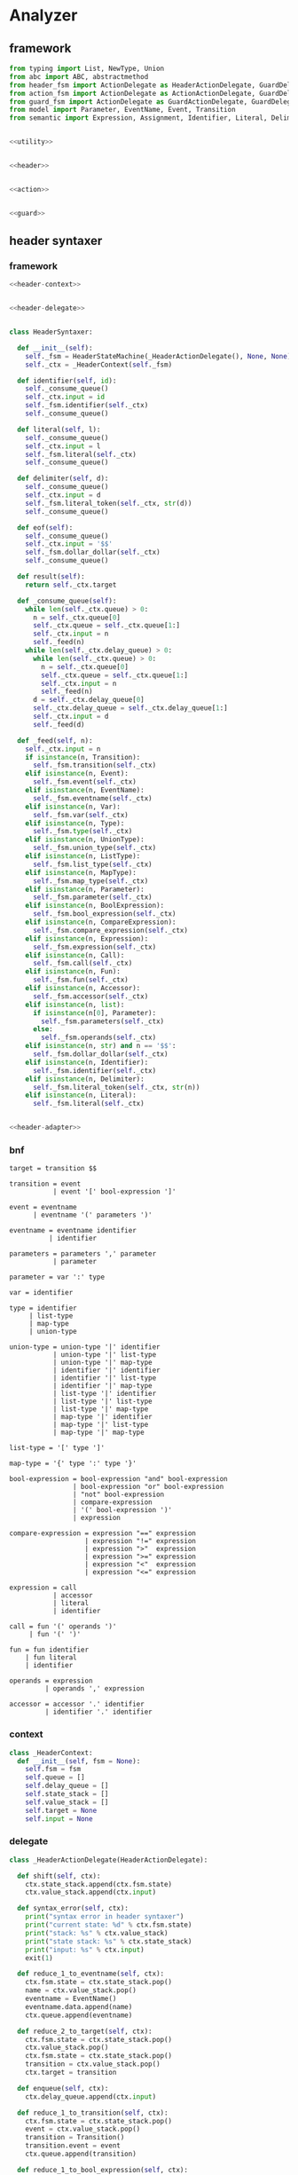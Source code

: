 #+STARTUP: indent

* Analyzer

** framework
#+begin_src python :tangle ${BUILDDIR}/analyzer.py
  from typing import List, NewType, Union
  from abc import ABC, abstractmethod
  from header_fsm import ActionDelegate as HeaderActionDelegate, GuardDelegate as HeaderGuardDelegate, VariableDelegate as HeaderVariableDelegate, StateMachine as HeaderStateMachine
  from action_fsm import ActionDelegate as ActionActionDelegate, GuardDelegate as ActionGuardDelegate, VariableDelegate as ActionVariableDelegate, StateMachine as ActionStateMachine
  from guard_fsm import ActionDelegate as GuardActionDelegate, GuardDelegate as GuardGuardDelegate, VariableDelegate as GuardVariableDelegate, StateMachine as GuardStateMachine
  from model import Parameter, EventName, Event, Transition
  from semantic import Expression, Assignment, Identifier, Literal, Delimiter, Call, BoolExpression, UnaryBoolExpression, BinaryBoolExpression, CompareExpression, Accessor, Fun, Var, Type, UnionType, ListType, MapType


  <<utility>>


  <<header>>


  <<action>>


  <<guard>>
#+end_src

** header syntaxer
*** framework
#+begin_src python :noweb-ref header
  <<header-context>>


  <<header-delegate>>


  class HeaderSyntaxer:

    def __init__(self):
      self._fsm = HeaderStateMachine(_HeaderActionDelegate(), None, None)
      self._ctx = _HeaderContext(self._fsm)

    def identifier(self, id):
      self._consume_queue()
      self._ctx.input = id
      self._fsm.identifier(self._ctx)
      self._consume_queue()

    def literal(self, l):
      self._consume_queue()
      self._ctx.input = l
      self._fsm.literal(self._ctx)
      self._consume_queue()

    def delimiter(self, d):
      self._consume_queue()
      self._ctx.input = d
      self._fsm.literal_token(self._ctx, str(d))
      self._consume_queue()

    def eof(self):
      self._consume_queue()
      self._ctx.input = '$$'
      self._fsm.dollar_dollar(self._ctx)
      self._consume_queue()

    def result(self):
      return self._ctx.target

    def _consume_queue(self):
      while len(self._ctx.queue) > 0:
        n = self._ctx.queue[0]
        self._ctx.queue = self._ctx.queue[1:]
        self._ctx.input = n
        self._feed(n)
      while len(self._ctx.delay_queue) > 0:
        while len(self._ctx.queue) > 0:
          n = self._ctx.queue[0]
          self._ctx.queue = self._ctx.queue[1:]
          self._ctx.input = n
          self._feed(n)
        d = self._ctx.delay_queue[0]
        self._ctx.delay_queue = self._ctx.delay_queue[1:]
        self._ctx.input = d
        self._feed(d)

    def _feed(self, n):
      self._ctx.input = n
      if isinstance(n, Transition):
        self._fsm.transition(self._ctx)
      elif isinstance(n, Event):
        self._fsm.event(self._ctx)
      elif isinstance(n, EventName):
        self._fsm.eventname(self._ctx)
      elif isinstance(n, Var):
        self._fsm.var(self._ctx)
      elif isinstance(n, Type):
        self._fsm.type(self._ctx)
      elif isinstance(n, UnionType):
        self._fsm.union_type(self._ctx)
      elif isinstance(n, ListType):
        self._fsm.list_type(self._ctx)
      elif isinstance(n, MapType):
        self._fsm.map_type(self._ctx)
      elif isinstance(n, Parameter):
        self._fsm.parameter(self._ctx)
      elif isinstance(n, BoolExpression):
        self._fsm.bool_expression(self._ctx)
      elif isinstance(n, CompareExpression):
        self._fsm.compare_expression(self._ctx)
      elif isinstance(n, Expression):
        self._fsm.expression(self._ctx)
      elif isinstance(n, Call):
        self._fsm.call(self._ctx)
      elif isinstance(n, Fun):
        self._fsm.fun(self._ctx)
      elif isinstance(n, Accessor):
        self._fsm.accessor(self._ctx)
      elif isinstance(n, list):
        if isinstance(n[0], Parameter):
          self._fsm.parameters(self._ctx)
        else:
          self._fsm.operands(self._ctx)
      elif isinstance(n, str) and n == '$$':
        self._fsm.dollar_dollar(self._ctx)
      elif isinstance(n, Identifier):
        self._fsm.identifier(self._ctx)
      elif isinstance(n, Delimiter):
        self._fsm.literal_token(self._ctx, str(n))
      elif isinstance(n, Literal):
        self._fsm.literal(self._ctx)


  <<header-adapter>>
#+end_src
*** bnf
#+begin_src text :tangle ${BUILDDIR}/header_fsm.bnf
  target = transition $$

  transition = event
             | event '[' bool-expression ']'

  event = eventname
        | eventname '(' parameters ')'

  eventname = eventname identifier
            | identifier

  parameters = parameters ',' parameter
             | parameter

  parameter = var ':' type

  var = identifier

  type = identifier
       | list-type
       | map-type
       | union-type

  union-type = union-type '|' identifier
             | union-type '|' list-type
             | union-type '|' map-type
             | identifier '|' identifier
             | identifier '|' list-type
             | identifier '|' map-type
             | list-type '|' identifier
             | list-type '|' list-type
             | list-type '|' map-type
             | map-type '|' identifier
             | map-type '|' list-type
             | map-type '|' map-type

  list-type = '[' type ']'

  map-type = '{' type ':' type '}'

  bool-expression = bool-expression "and" bool-expression
                  | bool-expression "or" bool-expression
                  | "not" bool-expression
                  | compare-expression
                  | '(' bool-expression ')'
                  | expression

  compare-expression = expression "==" expression
                     | expression "!=" expression
                     | expression ">"  expression
                     | expression ">=" expression
                     | expression "<"  expression
                     | expression "<=" expression

  expression = call
             | accessor
             | literal
             | identifier

  call = fun '(' operands ')'
       | fun '(' ')'

  fun = fun identifier
      | fun literal
      | identifier

  operands = expression
           | operands ',' expression

  accessor = accessor '.' identifier
           | identifier '.' identifier
#+end_src
*** context
#+begin_src python :noweb-ref header-context
  class _HeaderContext:
    def __init__(self, fsm = None):
      self.fsm = fsm
      self.queue = []
      self.delay_queue = []
      self.state_stack = []
      self.value_stack = []
      self.target = None
      self.input = None
#+end_src
*** delegate
#+begin_src python :noweb-ref header-delegate
  class _HeaderActionDelegate(HeaderActionDelegate):

    def shift(self, ctx):
      ctx.state_stack.append(ctx.fsm.state)
      ctx.value_stack.append(ctx.input)

    def syntax_error(self, ctx):
      print("syntax error in header syntaxer")
      print("current state: %d" % ctx.fsm.state)
      print("stack: %s" % ctx.value_stack)
      print("state stack: %s" % ctx.state_stack)
      print("input: %s" % ctx.input)
      exit(1)

    def reduce_1_to_eventname(self, ctx):
      ctx.fsm.state = ctx.state_stack.pop()
      name = ctx.value_stack.pop()
      eventname = EventName()
      eventname.data.append(name)
      ctx.queue.append(eventname)

    def reduce_2_to_target(self, ctx):
      ctx.fsm.state = ctx.state_stack.pop()
      ctx.value_stack.pop()
      ctx.fsm.state = ctx.state_stack.pop()
      transition = ctx.value_stack.pop()
      ctx.target = transition

    def enqueue(self, ctx):
      ctx.delay_queue.append(ctx.input)

    def reduce_1_to_transition(self, ctx):
      ctx.fsm.state = ctx.state_stack.pop()
      event = ctx.value_stack.pop()
      transition = Transition()
      transition.event = event
      ctx.queue.append(transition)

    def reduce_1_to_bool_expression(self, ctx):
      ctx.fsm.state = ctx.state_stack.pop()
      expr = ctx.value_stack.pop()
      ctx.queue.append(BoolExpression(expr))

    def reduce_1_to_expression(self, ctx):
      ctx.fsm.state = ctx.state_stack.pop()
      expr = ctx.value_stack.pop()
      ctx.queue.append(Expression(expr))

    def reduce_4_to_transition(self, ctx):
      ctx.fsm.state = ctx.state_stack.pop()
      ctx.value_stack.pop()
      ctx.fsm.state = ctx.state_stack.pop()
      guard = ctx.value_stack.pop()
      ctx.fsm.state = ctx.state_stack.pop()
      ctx.value_stack.pop()
      ctx.fsm.state = ctx.state_stack.pop()
      event = ctx.value_stack.pop()
      transition = Transition()
      transition.event = event
      transition.guard = guard
      ctx.queue.append(transition)

    def reduce_3_to_bool_expression(self, ctx):
      ctx.fsm.state = ctx.state_stack.pop()
      expr2 = ctx.value_stack.pop()
      ctx.fsm.state = ctx.state_stack.pop()
      op = ctx.value_stack.pop()
      ctx.fsm.state = ctx.state_stack.pop()
      expr1 = ctx.value_stack.pop()
      ctx.queue.append(BinaryBoolExpression(expr1, op, expr2))

    def reduce_2_to_bool_expression(self, ctx):
      ctx.fsm.state = ctx.state_stack.pop()
      expr = ctx.value_stack.pop()
      ctx.fsm.state = ctx.state_stack.pop()
      op = ctx.value_stack.pop()
      ctx.queue.append(UnaryBoolExpression(op, expr))

    def reduce_3_to_compare_expression(self, ctx):
      ctx.fsm.state = ctx.state_stack.pop()
      expr2 = ctx.value_stack.pop()
      ctx.fsm.state = ctx.state_stack.pop()
      op = ctx.value_stack.pop()
      ctx.fsm.state = ctx.state_stack.pop()
      expr1 = ctx.value_stack.pop()
      ctx.queue.append(CompareExpression(expr1, op, expr2))

    def reduce_2_to_fun(self, ctx):
      ctx.fsm.state = ctx.state_stack.pop()
      id = ctx.value_stack.pop()
      ctx.fsm.state = ctx.state_stack.pop()
      fun = ctx.value_stack.pop()
      fun.names.append(id)
      ctx.queue.append(fun)

    def reduce_3_to_call(self, ctx):
      ctx.fsm.state = ctx.state_stack.pop()
      ctx.value_stack.pop()
      ctx.fsm.state = ctx.state_stack.pop()
      ctx.value_stack.pop()
      ctx.fsm.state = ctx.state_stack.pop()
      fun = ctx.value_stack.pop()
      ctx.queue.append(Call(fun, []))

    def reduce_1_to_operands(self, ctx):
      ctx.fsm.state = ctx.state_stack.pop()
      expr = ctx.value_stack.pop()
      ctx.queue.append([expr.entity])

    def reduce_4_to_call(self, ctx):
      ctx.fsm.state = ctx.state_stack.pop()
      ctx.value_stack.pop()
      ctx.fsm.state = ctx.state_stack.pop()
      operands = ctx.value_stack.pop()
      ctx.fsm.state = ctx.state_stack.pop()
      ctx.value_stack.pop()
      ctx.fsm.state = ctx.state_stack.pop()
      fun = ctx.value_stack.pop()
      ctx.queue.append(Call(fun, operands))

    def reduce_3_to_operands(self, ctx):
      ctx.fsm.state = ctx.state_stack.pop()
      expr = ctx.value_stack.pop()
      ctx.fsm.state = ctx.state_stack.pop()
      ctx.value_stack.pop()
      ctx.fsm.state = ctx.state_stack.pop()
      operands = ctx.value_stack.pop()
      operands.append(expr.entity)
      ctx.queue.append(operands)

    def reduce_1_to_fun(self, ctx):
      ctx.fsm.state = ctx.state_stack.pop()
      id = ctx.value_stack.pop()
      ctx.queue.append(Fun(id))

    def reduce_3_to_accessor(self, ctx):
      ctx.fsm.state = ctx.state_stack.pop()
      id = ctx.value_stack.pop()
      ctx.fsm.state = ctx.state_stack.pop()
      ctx.value_stack.pop()
      ctx.fsm.state = ctx.state_stack.pop()
      accessor_or_id = ctx.value_stack.pop()
      if isinstance(accessor_or_id, Identifier):
        ctx.queue.append(Accessor([accessor_or_id, id]))
      else:
        accessor_or_id.accessors.append(id)
        ctx.queue.append(accessor_or_id)

    def reduce_1_to_event(self, ctx):
      ctx.fsm.state = ctx.state_stack.pop()
      eventname = ctx.value_stack.pop()
      event = Event()
      event.name = str(eventname)
      ctx.queue.append(event)

    def reduce_2_to_eventname(self, ctx):
      ctx.fsm.state = ctx.state_stack.pop()
      name = ctx.value_stack.pop()
      ctx.fsm.state = ctx.state_stack.pop()
      eventname = ctx.value_stack.pop()
      eventname.data.append(name)
      ctx.queue.append(eventname)

    def reduce_1_to_var(self, ctx):
      var = ctx.value_stack.pop()
      ctx.fsm.state = ctx.state_stack.pop()
      ctx.queue.append(Var(var))

    def reduce_1_to_parameters(self, ctx):
      ctx.fsm.state = ctx.state_stack.pop()
      parameter = ctx.value_stack.pop()
      parameters = [ parameter ]
      ctx.queue.append(parameters)

    def reduce_4_to_event(self, ctx):
      ctx.fsm.state = ctx.state_stack.pop()
      ctx.value_stack.pop()
      ctx.fsm.state = ctx.state_stack.pop()
      parameters = ctx.value_stack.pop()
      ctx.fsm.state = ctx.state_stack.pop()
      ctx.value_stack.pop()
      ctx.fsm.state = ctx.state_stack.pop()
      eventname = ctx.value_stack.pop()
      event = Event()
      event.name = str(eventname)
      event.parameters = parameters
      ctx.queue.append(event)

    def reduce_3_to_parameters(self, ctx):
      ctx.fsm.state = ctx.state_stack.pop()
      parameter = ctx.value_stack.pop()
      ctx.fsm.state = ctx.state_stack.pop()
      ctx.value_stack.pop()
      ctx.fsm.state = ctx.state_stack.pop()
      parameters = ctx.value_stack.pop()
      parameters.append(parameter)
      ctx.queue.append(parameters)

    def reduce_3_to_parameter(self, ctx):
      ctx.fsm.state = ctx.state_stack.pop()
      type = ctx.value_stack.pop()
      ctx.fsm.state = ctx.state_stack.pop()
      ctx.value_stack.pop()
      ctx.fsm.state = ctx.state_stack.pop()
      var = ctx.value_stack.pop()
      parameter = Parameter(var, type)
      ctx.queue.append(parameter)

    def reduce_1_to_type(self, ctx):
      ctx.fsm.state = ctx.state_stack.pop()
      type = ctx.value_stack.pop()
      if isinstance(type, Identifier):
        t = Type(0, type)
      else:
        t = Type(type.kind, type)
      ctx.queue.append(t)

    def reduce_3_to_union_type(self, ctx):
      ctx.fsm.state = ctx.state_stack.pop()
      a = ctx.value_stack.pop()
      ctx.fsm.state = ctx.state_stack.pop()
      ctx.value_stack.pop()
      ctx.fsm.state = ctx.state_stack.pop()
      b = ctx.value_stack.pop()
      if isinstance(b, UnionType):
        b.types.append(a)
        ctx.queue.append(b)
      else:
        u = UnionType()
        u.types.append(b)
        u.types.append(a)
        ctx.queue.append(u)

    def reduce_3_to_list_type(self, ctx):
      ctx.fsm.state = ctx.state_stack.pop()
      ctx.value_stack.pop()
      ctx.fsm.state = ctx.state_stack.pop()
      type = ctx.value_stack.pop()
      ctx.fsm.state = ctx.state_stack.pop()
      ctx.value_stack.pop()
      ctx.queue.append(ListType(type))

    def reduce_5_to_map_type(self, ctx):
      ctx.fsm.state = ctx.state_stack.pop()
      ctx.value_stack.pop()
      ctx.fsm.state = ctx.state_stack.pop()
      valtype = ctx.value_stack.pop()
      ctx.fsm.state = ctx.state_stack.pop()
      ctx.value_stack.pop()
      ctx.fsm.state = ctx.state_stack.pop()
      keytype = ctx.value_stack.pop()
      ctx.fsm.state = ctx.state_stack.pop()
      ctx.value_stack.pop()
      ctx.queue.append(MapType(keytype, valtype))
#+end_src
*** lex adapter
#+begin_src python :noweb-ref header-adapter
  class HeaderLexerAdapter:

    def __init__(self, syntaxer: HeaderSyntaxer):
      self._syntaxer = syntaxer

    def on_call(self, token):
      if isinstance(token, Identifier):
        self._syntaxer.identifier(token)
      elif isinstance(token, Literal):
        self._syntaxer.literal(token)
      elif isinstance(token, Delimiter):
        self._syntaxer.delimiter(token)
      else:
        print('Unknown token in header lexer adapter: %s' % (repr(token)))
        exit(1)
#+end_src

** guard syntaxer
*** framework
#+begin_src python :noweb-ref guard
  <<guard-context>>


  <<guard-delegate>>


  class GuardSyntaxer:

    def __init__(self):
      self._fsm = GuardStateMachine(_GuardActionDelegate(), None, None)
      self._ctx = _GuardContext(self._fsm)

    def identifier(self, id):
      self._consume_queue()
      self._fsm.identifier(self._ctx, id)
      self._consume_queue()

    def literal(self, l):
      self._consume_queue()
      self._fsm.literal(self._ctx, l)
      self._consume_queue()

    def delimiter(self, d):
      self._consume_queue()
      self._fsm.delimiter(self._ctx, d)
      self._consume_queue()

    def eof(self):
      self._consume_queue()
      self._fsm.eof(self._ctx, 0)
      self._consume_queue()

    def result(self):
      return self._ctx.guard

    def _consume_queue(self):
      while len(self._ctx.queue) > 0:
        n = self._ctx.queue[0]
        self._ctx.queue = self._ctx.queue[1:]
        self._feed(n)
      while len(self._ctx.delay_queue) > 0:
        while len(self._ctx.queue) > 0:
          n = self._ctx.queue[0]
          self._ctx.queue = self._ctx.queue[1:]
          self._feed(n)
        d = self._ctx.delay_queue[0]
        self._ctx.delay_queue = self._ctx.delay_queue[1:]
        self._feed(d)

    def _feed(self, n):
      if isinstance(n, BoolExpression):
        self._fsm.bool_expression(self._ctx, n)
      elif isinstance(n, CompareExpression):
        self._fsm.compare_expression(self._ctx, n)
      elif isinstance(n, Expression):
        self._fsm.expression(self._ctx, n)
      elif isinstance(n, Call):
        self._fsm.call(self._ctx, n)
      elif isinstance(n, Fun):
        self._fsm.fun(self._ctx, n)
      elif isinstance(n, Accessor):
        self._fsm.accessor(self._ctx, n)
      elif isinstance(n, Identifier):
        self._fsm.identifier(self._ctx, n)
      elif isinstance(n, Literal):
        self._fsm.literal(self._ctx, n)
      elif isinstance(n, Delimiter):
        self._fsm.delimiter(self._ctx, n)
      elif isinstance(n, list):
        self._fsm.operands(self._ctx, n)
      elif isinstance(n, int):
        self._fsm.eof(self._ctx, n)

  <<guard-adapter>>
#+end_src
*** bnf
#+begin_src text
  guard = bool-expression $$

  bool-expression = bool-expression "and" bool-expression
                  | bool-expression "or" bool-expression
                  | "not" bool-expression
                  | compare-expression
                  | '(' bool-expression ')'
                  | expression

  compare-expression = expression "==" expression
                     | expression "!=" expression
                     | expression ">"  expression
                     | expression ">=" expression
                     | expression "<"  expression
                     | expression "<=" expression

  expression = call
             | accessor
             | literal
             | identifier

  call = fun '(' operands ')'
       | fun '(' ')'

  fun = fun identifier
      | fun literal
      | identifier

  operands = expression
           | operands ',' expression

  accessor = accessor '.' identifier
           | identifier '.' identifier
#+end_src

*** fsm defination
#+begin_src text :tangle ${BUILDDIR}/guard_fsm.txt
  +----------------------------------------+---------------------------+---------------------+--------------------------------------------+-------------------------------------------+--------------------------------------------+----------------------------------------+----------------------------------------+-----------------------------------------+-----------------------------------------+----------------------------------------+-----------------------------------------+----------------------------------------+-----------------------------------------+----------------------------------------+----------------------------------------+----------------------------------------+------------------------------------------+----------------------------+----------------+----------------------------+--------------------------------------------+-------------------------------+-----------------------+
  | state\event                            | identifier(i: Identifier) | literal(l: Literal) | identifier(i: Identifier)[i.name == "and"] | identifier(i: Identifier)[i.name == "or"] | identifier(i: Identifier)[i.name == "not"] | delimiter(d: Delimiter)[d.name == "("] | delimiter(d: Delimiter)[d.name == ")"] | delimiter(d: Delimiter)[d.name == "=="] | delimiter(d: Delimiter)[d.name == "!="] | delimiter(d: Delimiter)[d.name == ">"] | delimiter(d: Delimiter)[d.name == ">="] | delimiter(d: Delimiter)[d.name == "<"] | delimiter(d: Delimiter)[d.name == "<="] | delimiter(d: Delimiter)[d.name == ","] | delimiter(d: Delimiter)[d.name == "."] | bool_expression(e: BoolExpression)     | compare_expression(e: CompareExpression) | expression(e: Expression)  | call(c: Call)  | fun(f: Fun)                | operands(o: [Call | Literal | Identifier]) | accessor(a: Accessor)         | eof(e: int)           |
  +----------------------------------------+---------------------------+---------------------+--------------------------------------------+-------------------------------------------+--------------------------------------------+----------------------------------------+----------------------------------------+-----------------------------------------+-----------------------------------------+----------------------------------------+-----------------------------------------+----------------------------------------+-----------------------------------------+----------------------------------------+----------------------------------------+----------------------------------------+------------------------------------------+----------------------------+----------------+----------------------------+--------------------------------------------+-------------------------------+-----------------------+
  |                                        |                           |                     |                                            |                                           | shift(i)                                   | shift(d)                               |                                        |                                         |                                         |                                        |                                         |                                        |                                         |                                        |                                        |                                        |                                          |                            |                |                            |                                            |                               |                       |
  |                                        |                           |                     |                                            |                                           | ----                                       | ----                                   |                                        |                                         |                                         |                                        |                                         |                                        |                                         |                                        |                                        |                                        |                                          |                            |                |                            |                                            |                               |                       |
  | guard -> · bool-expr $$                |                           |                     |                                            |                                           | bool-expr -> not · bool-expr               | bool-expr -> ( · bool-expr )           |                                        |                                         |                                         |                                        |                                         |                                        |                                         |                                        |                                        |                                        |                                          |                            |                |                            |                                            |                               |                       |
  | bool-expr -> · bool-expr and bool-expr |                           |                     |                                            |                                           | bool-expr -> · bool-expr and bool-expr     | bool-expr -> · bool-expr and bool-expr |                                        |                                         |                                         |                                        |                                         |                                        |                                         |                                        |                                        |                                        |                                          |                            |                |                            |                                            |                               |                       |
  | bool-expr -> · bool-expr or bool-expr  |                           |                     |                                            |                                           | bool-expr -> · bool-expr or bool-expr      | bool-expr -> · bool-expr or bool-expr  |                                        |                                         |                                         |                                        |                                         |                                        |                                         |                                        |                                        |                                        |                                          |                            |                |                            |                                            |                               |                       |
  | bool-expr -> · not bool-expr           |                           |                     |                                            |                                           | bool-expr -> · not bool-expr               | bool-expr -> · not bool-expr           |                                        |                                         |                                         |                                        |                                         |                                        |                                         |                                        |                                        |                                        |                                          |                            |                |                            |                                            |                               |                       |
  | bool-expr -> · cmp-expr                |                           |                     |                                            |                                           | bool-expr -> · cmp-expr                    | bool-expr -> · cmp-expr                |                                        |                                         |                                         |                                        |                                         |                                        |                                         |                                        |                                        |                                        |                                          |                            |                |                            |                                            |                               |                       |
  | bool-expr -> · ( bool-expr )           |                           |                     |                                            |                                           | bool-expr -> · ( bool-expr )               | bool-expr -> · ( bool-expr )           |                                        |                                         |                                         |                                        |                                         |                                        |                                         |                                        |                                        |                                        |                                          |                            |                |                            |                                            |                               |                       |
  | bool-expr -> · expr                    |                           |                     |                                            |                                           | bool-expr -> · expr                        | bool-expr -> · expr                    |                                        |                                         |                                         |                                        |                                         |                                        |                                         |                                        |                                        |                                        |                                          |                            |                |                            |                                            |                               |                       |
  | cmp-expr -> · expr == expr             |                           |                     |                                            |                                           | cmp-expr -> · expr == expr                 | cmp-expr -> · expr == expr             |                                        |                                         |                                         |                                        |                                         |                                        |                                         |                                        |                                        |                                        |                                          |                            |                |                            |                                            |                               |                       |
  | cmp-expr -> · expr != expr             |                           |                     |                                            |                                           | cmp-expr -> · expr != expr                 | cmp-expr -> · expr != expr             |                                        |                                         |                                         |                                        |                                         |                                        |                                         |                                        |                                        |                                        |                                          |                            |                |                            |                                            |                               |                       |
  | cmp-expr -> · expr >  expr             |                           |                     |                                            |                                           | cmp-expr -> · expr >  expr                 | cmp-expr -> · expr >  expr             |                                        |                                         |                                         |                                        |                                         |                                        |                                         |                                        |                                        |                                        |                                          |                            |                |                            |                                            |                               |                       |
  | cmp-expr -> · expr >= expr             |                           |                     |                                            |                                           | cmp-expr -> · expr >= expr                 | cmp-expr -> · expr >= expr             |                                        |                                         |                                         |                                        |                                         |                                        |                                         |                                        |                                        |                                        |                                          |                            |                |                            |                                            |                               |                       |
  | cmp-expr -> · expr <  expr             |                           |                     |                                            |                                           | cmp-expr -> · expr <  expr                 | cmp-expr -> · expr <  expr             |                                        |                                         |                                         |                                        |                                         |                                        |                                         |                                        |                                        |                                        |                                          |                            |                |                            |                                            |                               |                       |
  | cmp-expr -> · expr <= expr             |                           |                     |                                            |                                           | cmp-expr -> · expr <= expr                 | cmp-expr -> · expr <= expr             |                                        |                                         |                                         |                                        |                                         |                                        |                                         |                                        |                                        |                                        |                                          |                            |                |                            |                                            |                               |                       |
  | expr -> · call                         |                           |                     |                                            |                                           | expr -> · call                             | expr -> · call                         |                                        |                                         |                                         |                                        |                                         |                                        |                                         |                                        |                                        |                                        |                                          |                            |                |                            |                                            |                               |                       |
  | expr -> · accessor                     |                           |                     |                                            |                                           | expr -> · accessor                         | expr -> · accessor                     |                                        |                                         |                                         |                                        |                                         |                                        |                                         |                                        |                                        |                                        |                                          |                            |                |                            |                                            |                               |                       |
  | expr -> · lit                          |                           |                     |                                            |                                           | expr -> · lit                              | expr -> · lit                          |                                        |                                         |                                         |                                        |                                         |                                        |                                         |                                        |                                        |                                        |                                          | shift(e)                   |                |                            |                                            |                               |                       |
  | expr -> · id                           |                           |                     |                                            |                                           | expr -> · id                               | expr -> · id                           |                                        |                                         |                                         |                                        |                                         |                                        |                                         |                                        |                                        |                                        |                                          | ----                       |                |                            |                                            |                               |                       |
  | call -> · fun ( operands )             |                           |                     |                                            |                                           | call -> · fun ( operands )                 | call -> · fun ( operands )             |                                        |                                         |                                         |                                        |                                         |                                        |                                         |                                        |                                        |                                        |                                          | bool-expr -> expr ·        |                |                            |                                            |                               |                       |
  | call -> · fun ( )                      |                           |                     |                                            |                                           | call -> · fun ( )                          | call -> · fun ( )                      |                                        |                                         |                                         |                                        |                                         |                                        |                                         |                                        |                                        |                                        |                                          | cmp-expr -> expr · == expr |                | shift(f)                   |                                            |                               |                       |
  | fun -> · fun id                        | shift(i)                  |                     |                                            |                                           | fun -> · fun id                            | fun -> · fun id                        |                                        |                                         |                                         |                                        |                                         |                                        |                                         |                                        |                                        | shift(e)                               |                                          | cmp-expr -> expr · != expr |                | ----                       |                                            |                               |                       |
  | fun -> · fun lit                       | ----                      | shift(l)            | syntax error                               | syntax error                              | fun -> · fun lit                           | fun -> · fun lit                       | syntax error                           | syntax error                            | syntax error                            | syntax error                           | syntax error                            | syntax error                           | syntax error                            | syntax error                           | syntax error                           | ----                                   | shift(e)                                 | cmp-expr -> expr · >  expr | shift(c)       | call -> fun · ( operands ) | syntax error                               | shift(a)                      | syntax error          |
  | fun -> · id                            | expr -> id ·              | reduce to expr      | quit                                       | quit                                      | fun -> · id                                | fun -> · id                            | quit                                   | quit                                    | quit                                    | quit                                   | quit                                    | quit                                   | quit                                    | quit                                   | quit                                   | guard -> bool-expr · $$                | reduce 1 to bool expr                    | cmp-expr -> expr · >= expr | reduce to expr | call -> fun · ( )          | quit                                       | ----                          | quit                  |
  | accessor -> · accessor dot id          | fun -> id ·               | ----                | ----                                       | ----                                      | accessor -> · accessor dot id              | accessor -> · accessor dot id          | ----                                   | ----                                    | ----                                    | ----                                   | ----                                    | ----                                   | ----                                    | ----                                   | ----                                   | bool-expr -> bool-expr · and bool-expr | ----                                     | cmp-expr -> expr · <  expr | ----           | fun -> fun · id            | ----                                       | expr -> accessor ·            | ----                  |
  | accessor -> · id dot id                | accessor -> id · dot id   |                     |                                            |                                           | accessor -> · id dot id                    | accessor -> · id dot id                |                                        |                                         |                                         |                                        |                                         |                                        |                                         |                                        |                                        | bool-expr -> bool-expr · or bool-expr  |                                          | cmp-expr -> expr · <= expr |                | fun -> fun · lit           |                                            | accessor -> accessor · dot id |                       |
  +----------------------------------------+---------------------------+---------------------+--------------------------------------------+-------------------------------------------+--------------------------------------------+----------------------------------------+----------------------------------------+-----------------------------------------+-----------------------------------------+----------------------------------------+-----------------------------------------+----------------------------------------+-----------------------------------------+----------------------------------------+----------------------------------------+----------------------------------------+------------------------------------------+----------------------------+----------------+----------------------------+--------------------------------------------+-------------------------------+-----------------------+
  |                                        |                           |                     | shift(i)                                   | shift(i)                                  |                                            |                                        |                                        |                                         |                                         |                                        |                                         |                                        |                                         |                                        |                                        |                                        |                                          |                            |                |                            |                                            |                               |                       |
  |                                        |                           |                     | ----                                       | ----                                      |                                            |                                        |                                        |                                         |                                         |                                        |                                         |                                        |                                         |                                        |                                        |                                        |                                          |                            |                |                            |                                            |                               |                       |
  |                                        |                           |                     | bool-expr -> bool-expr and · bool-expr     | bool-expr -> bool-expr or · bool-expr     |                                            |                                        |                                        |                                         |                                         |                                        |                                         |                                        |                                         |                                        |                                        |                                        |                                          |                            |                |                            |                                            |                               |                       |
  |                                        |                           |                     | bool-expr -> · bool-expr and bool-expr     | bool-expr -> · bool-expr and bool-expr    |                                            |                                        |                                        |                                         |                                         |                                        |                                         |                                        |                                         |                                        |                                        |                                        |                                          |                            |                |                            |                                            |                               |                       |
  |                                        |                           |                     | bool-expr -> · bool-expr or bool-expr      | bool-expr -> · bool-expr or bool-expr     |                                            |                                        |                                        |                                         |                                         |                                        |                                         |                                        |                                         |                                        |                                        |                                        |                                          |                            |                |                            |                                            |                               |                       |
  |                                        |                           |                     | bool-expr -> · not bool-expr               | bool-expr -> · not bool-expr              |                                            |                                        |                                        |                                         |                                         |                                        |                                         |                                        |                                         |                                        |                                        |                                        |                                          |                            |                |                            |                                            |                               |                       |
  |                                        |                           |                     | bool-expr -> · cmp-expr                    | bool-expr -> · cmp-expr                   |                                            |                                        |                                        |                                         |                                         |                                        |                                         |                                        |                                         |                                        |                                        |                                        |                                          |                            |                |                            |                                            |                               |                       |
  |                                        |                           |                     | bool-expr -> · ( bool-expr )               | bool-expr -> · ( bool-expr )              |                                            |                                        |                                        |                                         |                                         |                                        |                                         |                                        |                                         |                                        |                                        |                                        |                                          |                            |                |                            |                                            |                               |                       |
  |                                        |                           |                     | bool-expr -> · expr                        | bool-expr -> · expr                       |                                            |                                        |                                        |                                         |                                         |                                        |                                         |                                        |                                         |                                        |                                        |                                        |                                          |                            |                |                            |                                            |                               |                       |
  |                                        |                           |                     | cmp-expr -> · expr == expr                 | cmp-expr -> · expr == expr                |                                            |                                        |                                        |                                         |                                         |                                        |                                         |                                        |                                         |                                        |                                        |                                        |                                          |                            |                |                            |                                            |                               |                       |
  |                                        |                           |                     | cmp-expr -> · expr != expr                 | cmp-expr -> · expr != expr                |                                            |                                        |                                        |                                         |                                         |                                        |                                         |                                        |                                         |                                        |                                        |                                        |                                          |                            |                |                            |                                            |                               |                       |
  |                                        |                           |                     | cmp-expr -> · expr >  expr                 | cmp-expr -> · expr >  expr                |                                            |                                        |                                        |                                         |                                         |                                        |                                         |                                        |                                         |                                        |                                        |                                        |                                          |                            |                |                            |                                            |                               |                       |
  |                                        |                           |                     | cmp-expr -> · expr >= expr                 | cmp-expr -> · expr >= expr                |                                            |                                        |                                        |                                         |                                         |                                        |                                         |                                        |                                         |                                        |                                        |                                        |                                          |                            |                |                            |                                            |                               |                       |
  |                                        |                           |                     | cmp-expr -> · expr <  expr                 | cmp-expr -> · expr <  expr                |                                            |                                        |                                        |                                         |                                         |                                        |                                         |                                        |                                         |                                        |                                        |                                        |                                          |                            |                |                            |                                            |                               |                       |
  |                                        |                           |                     | cmp-expr -> · expr <= expr                 | cmp-expr -> · expr <= expr                |                                            |                                        |                                        |                                         |                                         |                                        |                                         |                                        |                                         |                                        |                                        |                                        |                                          |                            |                |                            |                                            |                               |                       |
  |                                        |                           |                     | expr -> · call                             | expr -> · call                            |                                            |                                        |                                        |                                         |                                         |                                        |                                         |                                        |                                         |                                        |                                        |                                        |                                          |                            |                |                            |                                            |                               |                       |
  |                                        |                           |                     | expr -> · accessor                         | expr -> · accessor                        |                                            |                                        |                                        |                                         |                                         |                                        |                                         |                                        |                                         |                                        |                                        |                                        |                                          |                            |                |                            |                                            |                               |                       |
  |                                        |                           |                     | expr -> · lit                              | expr -> · lit                             |                                            |                                        |                                        |                                         |                                         |                                        |                                         |                                        |                                         |                                        |                                        |                                        |                                          |                            |                |                            |                                            |                               |                       |
  |                                        |                           |                     | expr -> · id                               | expr -> · id                              |                                            |                                        |                                        |                                         |                                         |                                        |                                         |                                        |                                         |                                        |                                        |                                        |                                          |                            |                |                            |                                            |                               |                       |
  |                                        |                           |                     | call -> · fun ( operands )                 | call -> · fun ( operands )                |                                            |                                        |                                        |                                         |                                         |                                        |                                         |                                        |                                         |                                        |                                        |                                        |                                          |                            |                |                            |                                            |                               |                       |
  |                                        |                           |                     | call -> · fun ( )                          | call -> · fun ( )                         |                                            |                                        |                                        |                                         |                                         |                                        |                                         |                                        |                                         |                                        |                                        |                                        |                                          |                            |                |                            |                                            |                               |                       |
  |                                        |                           |                     | fun -> · fun id                            | fun -> · fun id                           |                                            |                                        |                                        |                                         |                                         |                                        |                                         |                                        |                                         |                                        |                                        |                                        |                                          |                            |                |                            |                                            |                               |                       |
  |                                        | syntax error              | syntax error        | fun -> · fun lit                           | fun -> · fun lit                          | syntax error                               | syntax error                           | syntax error                           | syntax error                            | syntax error                            | syntax error                           | syntax error                            | syntax error                           | syntax error                            | syntax error                           | syntax error                           | syntax error                           | syntax error                             | syntax error               | syntax error   | syntax error               | syntax error                               | syntax error                  | shift(e)              |
  | guard -> bool-expr · $$                | quit                      | quit                | fun -> · id                                | fun -> · id                               | quit                                       | quit                                   | quit                                   | quit                                    | quit                                    | quit                                   | quit                                    | quit                                   | quit                                    | quit                                   | quit                                   | quit                                   | quit                                     | quit                       | quit           | quit                       | quit                                       | quit                          | reduce to guard       |
  | bool-expr -> bool-expr · and bool-expr | ----                      | ----                | accessor -> · accessor dot id              | accessor -> · accessor dot id             | ----                                       | ----                                   | ----                                   | ----                                    | ----                                    | ----                                   | ----                                    | ----                                   | ----                                    | ----                                   | ----                                   | ----                                   | ----                                     | ----                       | ----           | ----                       | ----                                       | ----                          | ----                  |
  | bool-expr -> bool-expr · or bool-expr  |                           |                     | accessor -> · id dot id                    | accessor -> · id dot id                   |                                            |                                        |                                        |                                         |                                         |                                        |                                         |                                        |                                         |                                        |                                        |                                        |                                          |                            |                |                            |                                            |                               |                       |
  +----------------------------------------+---------------------------+---------------------+--------------------------------------------+-------------------------------------------+--------------------------------------------+----------------------------------------+----------------------------------------+-----------------------------------------+-----------------------------------------+----------------------------------------+-----------------------------------------+----------------------------------------+-----------------------------------------+----------------------------------------+----------------------------------------+----------------------------------------+------------------------------------------+----------------------------+----------------+----------------------------+--------------------------------------------+-------------------------------+-----------------------+
  |                                        |                           |                     |                                            |                                           | shift(i)                                   | shift(d)                               |                                        |                                         |                                         |                                        |                                         |                                        |                                         |                                        |                                        |                                        |                                          |                            |                |                            |                                            |                               |                       |
  |                                        |                           |                     |                                            |                                           | ----                                       | ----                                   |                                        |                                         |                                         |                                        |                                         |                                        |                                         |                                        |                                        |                                        |                                          |                            |                |                            |                                            |                               |                       |
  | bool-expr -> bool-expr and · bool-expr |                           |                     |                                            |                                           | bool-expr -> not · bool-expr               | bool-expr -> ( · bool-expr )           |                                        |                                         |                                         |                                        |                                         |                                        |                                         |                                        |                                        |                                        |                                          |                            |                |                            |                                            |                               |                       |
  | bool-expr -> · bool-expr and bool-expr |                           |                     |                                            |                                           | bool-expr -> · bool-expr and bool-expr     | bool-expr -> · bool-expr and bool-expr |                                        |                                         |                                         |                                        |                                         |                                        |                                         |                                        |                                        |                                        |                                          |                            |                |                            |                                            |                               |                       |
  | bool-expr -> · bool-expr or bool-expr  |                           |                     |                                            |                                           | bool-expr -> · bool-expr or bool-expr      | bool-expr -> · bool-expr or bool-expr  |                                        |                                         |                                         |                                        |                                         |                                        |                                         |                                        |                                        |                                        |                                          |                            |                |                            |                                            |                               |                       |
  | bool-expr -> · not bool-expr           |                           |                     |                                            |                                           | bool-expr -> · not bool-expr               | bool-expr -> · not bool-expr           |                                        |                                         |                                         |                                        |                                         |                                        |                                         |                                        |                                        |                                        |                                          |                            |                |                            |                                            |                               |                       |
  | bool-expr -> · cmp-expr                |                           |                     |                                            |                                           | bool-expr -> · cmp-expr                    | bool-expr -> · cmp-expr                |                                        |                                         |                                         |                                        |                                         |                                        |                                         |                                        |                                        |                                        |                                          |                            |                |                            |                                            |                               |                       |
  | bool-expr -> · ( bool-expr )           |                           |                     |                                            |                                           | bool-expr -> · ( bool-expr )               | bool-expr -> · ( bool-expr )           |                                        |                                         |                                         |                                        |                                         |                                        |                                         |                                        |                                        |                                        |                                          |                            |                |                            |                                            |                               |                       |
  | bool-expr -> · expr                    |                           |                     |                                            |                                           | bool-expr -> · expr                        | bool-expr -> · expr                    |                                        |                                         |                                         |                                        |                                         |                                        |                                         |                                        |                                        |                                        |                                          |                            |                |                            |                                            |                               |                       |
  | cmp-expr -> · expr == expr             |                           |                     |                                            |                                           | cmp-expr -> · expr == expr                 | cmp-expr -> · expr == expr             |                                        |                                         |                                         |                                        |                                         |                                        |                                         |                                        |                                        |                                        |                                          |                            |                |                            |                                            |                               |                       |
  | cmp-expr -> · expr != expr             |                           |                     |                                            |                                           | cmp-expr -> · expr != expr                 | cmp-expr -> · expr != expr             |                                        |                                         |                                         |                                        |                                         |                                        |                                         |                                        |                                        |                                        |                                          |                            |                |                            |                                            |                               |                       |
  | cmp-expr -> · expr >  expr             |                           |                     |                                            |                                           | cmp-expr -> · expr >  expr                 | cmp-expr -> · expr >  expr             |                                        |                                         |                                         |                                        |                                         |                                        |                                         |                                        |                                        |                                        |                                          |                            |                |                            |                                            |                               |                       |
  | cmp-expr -> · expr >= expr             |                           |                     |                                            |                                           | cmp-expr -> · expr >= expr                 | cmp-expr -> · expr >= expr             |                                        |                                         |                                         |                                        |                                         |                                        |                                         |                                        |                                        |                                        |                                          |                            |                |                            |                                            |                               |                       |
  | cmp-expr -> · expr <  expr             |                           |                     |                                            |                                           | cmp-expr -> · expr <  expr                 | cmp-expr -> · expr <  expr             |                                        |                                         |                                         |                                        |                                         |                                        |                                         |                                        |                                        |                                        |                                          |                            |                |                            |                                            |                               |                       |
  | cmp-expr -> · expr <= expr             |                           |                     |                                            |                                           | cmp-expr -> · expr <= expr                 | cmp-expr -> · expr <= expr             |                                        |                                         |                                         |                                        |                                         |                                        |                                         |                                        |                                        |                                        |                                          |                            |                |                            |                                            |                               |                       |
  | expr -> · call                         |                           |                     |                                            |                                           | expr -> · call                             | expr -> · call                         |                                        |                                         |                                         |                                        |                                         |                                        |                                         |                                        |                                        |                                        |                                          |                            |                |                            |                                            |                               |                       |
  | expr -> · accessor                     |                           |                     |                                            |                                           | expr -> · accessor                         | expr -> · accessor                     |                                        |                                         |                                         |                                        |                                         |                                        |                                         |                                        |                                        |                                        |                                          |                            |                |                            |                                            |                               |                       |
  | expr -> · lit                          |                           |                     |                                            |                                           | expr -> · lit                              | expr -> · lit                          |                                        |                                         |                                         |                                        |                                         |                                        |                                         |                                        |                                        |                                        |                                          | shift(e)                   |                |                            |                                            |                               |                       |
  | expr -> · id                           |                           |                     |                                            |                                           | expr -> · id                               | expr -> · id                           |                                        |                                         |                                         |                                        |                                         |                                        |                                         |                                        |                                        |                                        |                                          | ----                       |                |                            |                                            |                               |                       |
  | call -> · fun ( operands )             |                           |                     |                                            |                                           | call -> · fun ( operands )                 | call -> · fun ( operands )             |                                        |                                         |                                         |                                        |                                         |                                        |                                         |                                        |                                        |                                        |                                          | bool-expr -> expr ·        |                |                            |                                            |                               |                       |
  | call -> · fun ( )                      |                           |                     |                                            |                                           | call -> · fun ( )                          | call -> · fun ( )                      |                                        |                                         |                                         |                                        |                                         |                                        |                                         |                                        |                                        |                                        |                                          | cmp-expr -> expr · == expr |                | shift(f)                   |                                            |                               |                       |
  | fun -> · fun id                        | shift(i)                  |                     |                                            |                                           | fun -> · fun id                            | fun -> · fun id                        |                                        |                                         |                                         |                                        |                                         |                                        |                                         |                                        |                                        | shift(e)                               |                                          | cmp-expr -> expr · != expr |                | ----                       |                                            |                               |                       |
  | fun -> · fun lit                       | ----                      | shift(l)            | syntax error                               | syntax error                              | fun -> · fun lit                           | fun -> · fun lit                       | syntax error                           | syntax error                            | syntax error                            | syntax error                           | syntax error                            | syntax error                           | syntax error                            | syntax error                           | syntax error                           | ----                                   | shift(e)                                 | cmp-expr -> expr · >  expr | shift(c)       | call -> fun · ( operands ) | syntax error                               | shift(a)                      | syntax error          |
  | fun -> · id                            | expr -> id ·              | reduce to expr      | quit                                       | quit                                      | fun -> · id                                | fun -> · id                            | quit                                   | quit                                    | quit                                    | quit                                   | quit                                    | quit                                   | quit                                    | quit                                   | quit                                   | bool-expr -> bool-expr and bool-expr · | reduce 1 to bool expr                    | cmp-expr -> expr · >= expr | reduce to expr | call -> fun · ( )          | quit                                       | ----                          | quit                  |
  | accessor -> · accessor dot id          | fun -> id ·               | ----                | ----                                       | ----                                      | accessor -> · accessor dot id              | accessor -> · accessor dot id          | ----                                   | ----                                    | ----                                    | ----                                   | ----                                    | ----                                   | ----                                    | ----                                   | ----                                   | bool-expr -> bool-expr · and bool-expr | ----                                     | cmp-expr -> expr · <  expr | ----           | fun -> fun · id            | ----                                       | expr -> accessor ·            | ----                  |
  | accessor -> · id dot id                | accessor -> id · dot id   |                     |                                            |                                           | accessor -> · id dot id                    | accessor -> · id dot id                |                                        |                                         |                                         |                                        |                                         |                                        |                                         |                                        |                                        | bool-expr -> bool-expr · or bool-expr  |                                          | cmp-expr -> expr · <= expr |                | fun -> fun · lit           |                                            | accessor -> accessor · dot id |                       |
  +----------------------------------------+---------------------------+---------------------+--------------------------------------------+-------------------------------------------+--------------------------------------------+----------------------------------------+----------------------------------------+-----------------------------------------+-----------------------------------------+----------------------------------------+-----------------------------------------+----------------------------------------+-----------------------------------------+----------------------------------------+----------------------------------------+----------------------------------------+------------------------------------------+----------------------------+----------------+----------------------------+--------------------------------------------+-------------------------------+-----------------------+
  |                                        |                           |                     | shift(i)                                   | shift(i)                                  |                                            |                                        |                                        |                                         |                                         |                                        |                                         |                                        |                                         |                                        |                                        |                                        |                                          |                            |                |                            |                                            |                               |                       |
  |                                        |                           |                     | ----                                       | ----                                      |                                            |                                        |                                        |                                         |                                         |                                        |                                         |                                        |                                         |                                        |                                        |                                        |                                          |                            |                |                            |                                            |                               |                       |
  |                                        |                           |                     | bool-expr -> bool-expr and · bool-expr     | bool-expr -> bool-expr or · bool-expr     |                                            |                                        |                                        |                                         |                                         |                                        |                                         |                                        |                                         |                                        |                                        |                                        |                                          |                            |                |                            |                                            |                               |                       |
  |                                        |                           |                     | bool-expr -> · bool-expr and bool-expr     | bool-expr -> · bool-expr and bool-expr    |                                            |                                        |                                        |                                         |                                         |                                        |                                         |                                        |                                         |                                        |                                        |                                        |                                          |                            |                |                            |                                            |                               |                       |
  |                                        |                           |                     | bool-expr -> · bool-expr or bool-expr      | bool-expr -> · bool-expr or bool-expr     |                                            |                                        |                                        |                                         |                                         |                                        |                                         |                                        |                                         |                                        |                                        |                                        |                                          |                            |                |                            |                                            |                               |                       |
  |                                        |                           |                     | bool-expr -> · not bool-expr               | bool-expr -> · not bool-expr              |                                            |                                        |                                        |                                         |                                         |                                        |                                         |                                        |                                         |                                        |                                        |                                        |                                          |                            |                |                            |                                            |                               |                       |
  |                                        |                           |                     | bool-expr -> · cmp-expr                    | bool-expr -> · cmp-expr                   |                                            |                                        |                                        |                                         |                                         |                                        |                                         |                                        |                                         |                                        |                                        |                                        |                                          |                            |                |                            |                                            |                               |                       |
  |                                        |                           |                     | bool-expr -> · ( bool-expr )               | bool-expr -> · ( bool-expr )              |                                            |                                        |                                        |                                         |                                         |                                        |                                         |                                        |                                         |                                        |                                        |                                        |                                          |                            |                |                            |                                            |                               |                       |
  |                                        |                           |                     | bool-expr -> · expr                        | bool-expr -> · expr                       |                                            |                                        |                                        |                                         |                                         |                                        |                                         |                                        |                                         |                                        |                                        |                                        |                                          |                            |                |                            |                                            |                               |                       |
  |                                        |                           |                     | cmp-expr -> · expr == expr                 | cmp-expr -> · expr == expr                |                                            |                                        |                                        |                                         |                                         |                                        |                                         |                                        |                                         |                                        |                                        |                                        |                                          |                            |                |                            |                                            |                               |                       |
  |                                        |                           |                     | cmp-expr -> · expr != expr                 | cmp-expr -> · expr != expr                |                                            |                                        |                                        |                                         |                                         |                                        |                                         |                                        |                                         |                                        |                                        |                                        |                                          |                            |                |                            |                                            |                               |                       |
  |                                        |                           |                     | cmp-expr -> · expr >  expr                 | cmp-expr -> · expr >  expr                |                                            |                                        |                                        |                                         |                                         |                                        |                                         |                                        |                                         |                                        |                                        |                                        |                                          |                            |                |                            |                                            |                               |                       |
  |                                        |                           |                     | cmp-expr -> · expr >= expr                 | cmp-expr -> · expr >= expr                |                                            |                                        |                                        |                                         |                                         |                                        |                                         |                                        |                                         |                                        |                                        |                                        |                                          |                            |                |                            |                                            |                               |                       |
  |                                        |                           |                     | cmp-expr -> · expr <  expr                 | cmp-expr -> · expr <  expr                |                                            |                                        |                                        |                                         |                                         |                                        |                                         |                                        |                                         |                                        |                                        |                                        |                                          |                            |                |                            |                                            |                               |                       |
  |                                        |                           |                     | cmp-expr -> · expr <= expr                 | cmp-expr -> · expr <= expr                |                                            |                                        |                                        |                                         |                                         |                                        |                                         |                                        |                                         |                                        |                                        |                                        |                                          |                            |                |                            |                                            |                               |                       |
  |                                        |                           |                     | expr -> · call                             | expr -> · call                            |                                            |                                        |                                        |                                         |                                         |                                        |                                         |                                        |                                         |                                        |                                        |                                        |                                          |                            |                |                            |                                            |                               |                       |
  |                                        |                           |                     | expr -> · accessor                         | expr -> · accessor                        |                                            |                                        |                                        |                                         |                                         |                                        |                                         |                                        |                                         |                                        |                                        |                                        |                                          |                            |                |                            |                                            |                               |                       |
  |                                        |                           |                     | expr -> · lit                              | expr -> · lit                             |                                            |                                        |                                        |                                         |                                         |                                        |                                         |                                        |                                         |                                        |                                        |                                        |                                          |                            |                |                            |                                            |                               |                       |
  |                                        |                           |                     | expr -> · id                               | expr -> · id                              |                                            |                                        |                                        |                                         |                                         |                                        |                                         |                                        |                                         |                                        |                                        |                                        |                                          |                            |                |                            |                                            |                               |                       |
  |                                        |                           |                     | call -> · fun ( operands )                 | call -> · fun ( operands )                |                                            |                                        |                                        |                                         |                                         |                                        |                                         |                                        |                                         |                                        |                                        |                                        |                                          |                            |                |                            |                                            |                               |                       |
  |                                        |                           |                     | call -> · fun ( )                          | call -> · fun ( )                         |                                            |                                        |                                        |                                         |                                         |                                        |                                         |                                        |                                         |                                        |                                        |                                        |                                          |                            |                |                            |                                            |                               |                       |
  |                                        |                           |                     | fun -> · fun id                            | fun -> · fun id                           |                                            |                                        |                                        |                                         |                                         |                                        |                                         |                                        |                                         |                                        |                                        |                                        |                                          |                            |                |                            |                                            |                               |                       |
  |                                        | syntax error              | syntax error        | fun -> · fun lit                           | fun -> · fun lit                          | syntax error                               | syntax error                           | reduce 3 to bool expr                  | syntax error                            | syntax error                            | syntax error                           | syntax error                            | syntax error                           | syntax error                            | syntax error                           | syntax error                           | syntax error                           | syntax error                             | syntax error               | syntax error   | syntax error               | syntax error                               | syntax error                  | reduce 3 to bool expr |
  | bool-expr -> bool-expr and bool-expr · | quit                      | quit                | fun -> · id                                | fun -> · id                               | quit                                       | quit                                   | enqueue(d)                             | quit                                    | quit                                    | quit                                   | quit                                    | quit                                   | quit                                    | quit                                   | quit                                   | quit                                   | quit                                     | quit                       | quit           | quit                       | quit                                       | quit                          | enqueue(e)            |
  | bool-expr -> bool-expr · and bool-expr | ----                      | ----                | accessor -> · accessor dot id              | accessor -> · accessor dot id             | ----                                       | ----                                   | ----                                   | ----                                    | ----                                    | ----                                   | ----                                    | ----                                   | ----                                    | ----                                   | ----                                   | ----                                   | ----                                     | ----                       | ----           | ----                       | ----                                       | ----                          | ----                  |
  | bool-expr -> bool-expr · or bool-expr  |                           |                     | accessor -> · id dot id                    | accessor -> · id dot id                   |                                            |                                        |                                        |                                         |                                         |                                        |                                         |                                        |                                         |                                        |                                        |                                        |                                          |                            |                |                            |                                            |                               |                       |
  +----------------------------------------+---------------------------+---------------------+--------------------------------------------+-------------------------------------------+--------------------------------------------+----------------------------------------+----------------------------------------+-----------------------------------------+-----------------------------------------+----------------------------------------+-----------------------------------------+----------------------------------------+-----------------------------------------+----------------------------------------+----------------------------------------+----------------------------------------+------------------------------------------+----------------------------+----------------+----------------------------+--------------------------------------------+-------------------------------+-----------------------+
  |                                        |                           |                     |                                            |                                           | shift(i)                                   | shift(d)                               |                                        |                                         |                                         |                                        |                                         |                                        |                                         |                                        |                                        |                                        |                                          |                            |                |                            |                                            |                               |                       |
  |                                        |                           |                     |                                            |                                           | ----                                       | ----                                   |                                        |                                         |                                         |                                        |                                         |                                        |                                         |                                        |                                        |                                        |                                          |                            |                |                            |                                            |                               |                       |
  | bool-expr -> bool-expr or · bool-expr  |                           |                     |                                            |                                           | bool-expr -> not · bool-expr               | bool-expr -> ( · bool-expr )           |                                        |                                         |                                         |                                        |                                         |                                        |                                         |                                        |                                        |                                        |                                          |                            |                |                            |                                            |                               |                       |
  | bool-expr -> · bool-expr and bool-expr |                           |                     |                                            |                                           | bool-expr -> · bool-expr and bool-expr     | bool-expr -> · bool-expr and bool-expr |                                        |                                         |                                         |                                        |                                         |                                        |                                         |                                        |                                        |                                        |                                          |                            |                |                            |                                            |                               |                       |
  | bool-expr -> · bool-expr or bool-expr  |                           |                     |                                            |                                           | bool-expr -> · bool-expr or bool-expr      | bool-expr -> · bool-expr or bool-expr  |                                        |                                         |                                         |                                        |                                         |                                        |                                         |                                        |                                        |                                        |                                          |                            |                |                            |                                            |                               |                       |
  | bool-expr -> · not bool-expr           |                           |                     |                                            |                                           | bool-expr -> · not bool-expr               | bool-expr -> · not bool-expr           |                                        |                                         |                                         |                                        |                                         |                                        |                                         |                                        |                                        |                                        |                                          |                            |                |                            |                                            |                               |                       |
  | bool-expr -> · cmp-expr                |                           |                     |                                            |                                           | bool-expr -> · cmp-expr                    | bool-expr -> · cmp-expr                |                                        |                                         |                                         |                                        |                                         |                                        |                                         |                                        |                                        |                                        |                                          |                            |                |                            |                                            |                               |                       |
  | bool-expr -> · ( bool-expr )           |                           |                     |                                            |                                           | bool-expr -> · ( bool-expr )               | bool-expr -> · ( bool-expr )           |                                        |                                         |                                         |                                        |                                         |                                        |                                         |                                        |                                        |                                        |                                          |                            |                |                            |                                            |                               |                       |
  | bool-expr -> · expr                    |                           |                     |                                            |                                           | bool-expr -> · expr                        | bool-expr -> · expr                    |                                        |                                         |                                         |                                        |                                         |                                        |                                         |                                        |                                        |                                        |                                          |                            |                |                            |                                            |                               |                       |
  | cmp-expr -> · expr == expr             |                           |                     |                                            |                                           | cmp-expr -> · expr == expr                 | cmp-expr -> · expr == expr             |                                        |                                         |                                         |                                        |                                         |                                        |                                         |                                        |                                        |                                        |                                          |                            |                |                            |                                            |                               |                       |
  | cmp-expr -> · expr != expr             |                           |                     |                                            |                                           | cmp-expr -> · expr != expr                 | cmp-expr -> · expr != expr             |                                        |                                         |                                         |                                        |                                         |                                        |                                         |                                        |                                        |                                        |                                          |                            |                |                            |                                            |                               |                       |
  | cmp-expr -> · expr >  expr             |                           |                     |                                            |                                           | cmp-expr -> · expr >  expr                 | cmp-expr -> · expr >  expr             |                                        |                                         |                                         |                                        |                                         |                                        |                                         |                                        |                                        |                                        |                                          |                            |                |                            |                                            |                               |                       |
  | cmp-expr -> · expr >= expr             |                           |                     |                                            |                                           | cmp-expr -> · expr >= expr                 | cmp-expr -> · expr >= expr             |                                        |                                         |                                         |                                        |                                         |                                        |                                         |                                        |                                        |                                        |                                          |                            |                |                            |                                            |                               |                       |
  | cmp-expr -> · expr <  expr             |                           |                     |                                            |                                           | cmp-expr -> · expr <  expr                 | cmp-expr -> · expr <  expr             |                                        |                                         |                                         |                                        |                                         |                                        |                                         |                                        |                                        |                                        |                                          |                            |                |                            |                                            |                               |                       |
  | cmp-expr -> · expr <= expr             |                           |                     |                                            |                                           | cmp-expr -> · expr <= expr                 | cmp-expr -> · expr <= expr             |                                        |                                         |                                         |                                        |                                         |                                        |                                         |                                        |                                        |                                        |                                          |                            |                |                            |                                            |                               |                       |
  | expr -> · call                         |                           |                     |                                            |                                           | expr -> · call                             | expr -> · call                         |                                        |                                         |                                         |                                        |                                         |                                        |                                         |                                        |                                        |                                        |                                          |                            |                |                            |                                            |                               |                       |
  | expr -> · accessor                     |                           |                     |                                            |                                           | expr -> · accessor                         | expr -> · accessor                     |                                        |                                         |                                         |                                        |                                         |                                        |                                         |                                        |                                        |                                        |                                          |                            |                |                            |                                            |                               |                       |
  | expr -> · lit                          |                           |                     |                                            |                                           | expr -> · lit                              | expr -> · lit                          |                                        |                                         |                                         |                                        |                                         |                                        |                                         |                                        |                                        |                                        |                                          | shift(e)                   |                |                            |                                            |                               |                       |
  | expr -> · id                           |                           |                     |                                            |                                           | expr -> · id                               | expr -> · id                           |                                        |                                         |                                         |                                        |                                         |                                        |                                         |                                        |                                        |                                        |                                          | ----                       |                |                            |                                            |                               |                       |
  | call -> · fun ( operands )             |                           |                     |                                            |                                           | call -> · fun ( operands )                 | call -> · fun ( operands )             |                                        |                                         |                                         |                                        |                                         |                                        |                                         |                                        |                                        |                                        |                                          | bool-expr -> expr ·        |                |                            |                                            |                               |                       |
  | call -> · fun ( )                      |                           |                     |                                            |                                           | call -> · fun ( )                          | call -> · fun ( )                      |                                        |                                         |                                         |                                        |                                         |                                        |                                         |                                        |                                        |                                        |                                          | cmp-expr -> expr · == expr |                | shift(f)                   |                                            |                               |                       |
  | fun -> · fun id                        | shift(i)                  |                     |                                            |                                           | fun -> · fun id                            | fun -> · fun id                        |                                        |                                         |                                         |                                        |                                         |                                        |                                         |                                        |                                        | shift(e)                               |                                          | cmp-expr -> expr · != expr |                | ----                       |                                            |                               |                       |
  | fun -> · fun lit                       | ----                      | shift(l)            | syntax error                               | syntax error                              | fun -> · fun lit                           | fun -> · fun lit                       | syntax error                           | syntax error                            | syntax error                            | syntax error                           | syntax error                            | syntax error                           | syntax error                            | syntax error                           | syntax error                           | ----                                   | shift(e)                                 | cmp-expr -> expr · >  expr | shift(c)       | call -> fun · ( operands ) | syntax error                               | shift(a)                      | syntax error          |
  | fun -> · id                            | expr -> id ·              | reduce to expr      | quit                                       | quit                                      | fun -> · id                                | fun -> · id                            | quit                                   | quit                                    | quit                                    | quit                                   | quit                                    | quit                                   | quit                                    | quit                                   | quit                                   | bool-expr -> bool-expr or bool-expr ·  | reduce 1 to bool expr                    | cmp-expr -> expr · >= expr | reduce to expr | call -> fun · ( )          | quit                                       | ----                          | quit                  |
  | accessor -> · accessor dot id          | fun -> id ·               | ----                | ----                                       | ----                                      | accessor -> · accessor dot id              | accessor -> · accessor dot id          | ----                                   | ----                                    | ----                                    | ----                                   | ----                                    | ----                                   | ----                                    | ----                                   | ----                                   | bool-expr -> bool-expr · and bool-expr | ----                                     | cmp-expr -> expr · <  expr | ----           | fun -> fun · id            | ----                                       | expr -> accessor ·            | ----                  |
  | accessor -> · id dot id                | accessor -> id · dot id   |                     |                                            |                                           | accessor -> · id dot id                    | accessor -> · id dot id                |                                        |                                         |                                         |                                        |                                         |                                        |                                         |                                        |                                        | bool-expr -> bool-expr · or bool-expr  |                                          | cmp-expr -> expr · <= expr |                | fun -> fun · lit           |                                            | accessor -> accessor · dot id |                       |
  +----------------------------------------+---------------------------+---------------------+--------------------------------------------+-------------------------------------------+--------------------------------------------+----------------------------------------+----------------------------------------+-----------------------------------------+-----------------------------------------+----------------------------------------+-----------------------------------------+----------------------------------------+-----------------------------------------+----------------------------------------+----------------------------------------+----------------------------------------+------------------------------------------+----------------------------+----------------+----------------------------+--------------------------------------------+-------------------------------+-----------------------+
  |                                        |                           |                     | shift(i)                                   | shift(i)                                  |                                            |                                        |                                        |                                         |                                         |                                        |                                         |                                        |                                         |                                        |                                        |                                        |                                          |                            |                |                            |                                            |                               |                       |
  |                                        |                           |                     | ----                                       | ----                                      |                                            |                                        |                                        |                                         |                                         |                                        |                                         |                                        |                                         |                                        |                                        |                                        |                                          |                            |                |                            |                                            |                               |                       |
  |                                        |                           |                     | bool-expr -> bool-expr and · bool-expr     | bool-expr -> bool-expr or · bool-expr     |                                            |                                        |                                        |                                         |                                         |                                        |                                         |                                        |                                         |                                        |                                        |                                        |                                          |                            |                |                            |                                            |                               |                       |
  |                                        |                           |                     | bool-expr -> · bool-expr and bool-expr     | bool-expr -> · bool-expr and bool-expr    |                                            |                                        |                                        |                                         |                                         |                                        |                                         |                                        |                                         |                                        |                                        |                                        |                                          |                            |                |                            |                                            |                               |                       |
  |                                        |                           |                     | bool-expr -> · bool-expr or bool-expr      | bool-expr -> · bool-expr or bool-expr     |                                            |                                        |                                        |                                         |                                         |                                        |                                         |                                        |                                         |                                        |                                        |                                        |                                          |                            |                |                            |                                            |                               |                       |
  |                                        |                           |                     | bool-expr -> · not bool-expr               | bool-expr -> · not bool-expr              |                                            |                                        |                                        |                                         |                                         |                                        |                                         |                                        |                                         |                                        |                                        |                                        |                                          |                            |                |                            |                                            |                               |                       |
  |                                        |                           |                     | bool-expr -> · cmp-expr                    | bool-expr -> · cmp-expr                   |                                            |                                        |                                        |                                         |                                         |                                        |                                         |                                        |                                         |                                        |                                        |                                        |                                          |                            |                |                            |                                            |                               |                       |
  |                                        |                           |                     | bool-expr -> · ( bool-expr )               | bool-expr -> · ( bool-expr )              |                                            |                                        |                                        |                                         |                                         |                                        |                                         |                                        |                                         |                                        |                                        |                                        |                                          |                            |                |                            |                                            |                               |                       |
  |                                        |                           |                     | bool-expr -> · expr                        | bool-expr -> · expr                       |                                            |                                        |                                        |                                         |                                         |                                        |                                         |                                        |                                         |                                        |                                        |                                        |                                          |                            |                |                            |                                            |                               |                       |
  |                                        |                           |                     | cmp-expr -> · expr == expr                 | cmp-expr -> · expr == expr                |                                            |                                        |                                        |                                         |                                         |                                        |                                         |                                        |                                         |                                        |                                        |                                        |                                          |                            |                |                            |                                            |                               |                       |
  |                                        |                           |                     | cmp-expr -> · expr != expr                 | cmp-expr -> · expr != expr                |                                            |                                        |                                        |                                         |                                         |                                        |                                         |                                        |                                         |                                        |                                        |                                        |                                          |                            |                |                            |                                            |                               |                       |
  |                                        |                           |                     | cmp-expr -> · expr >  expr                 | cmp-expr -> · expr >  expr                |                                            |                                        |                                        |                                         |                                         |                                        |                                         |                                        |                                         |                                        |                                        |                                        |                                          |                            |                |                            |                                            |                               |                       |
  |                                        |                           |                     | cmp-expr -> · expr >= expr                 | cmp-expr -> · expr >= expr                |                                            |                                        |                                        |                                         |                                         |                                        |                                         |                                        |                                         |                                        |                                        |                                        |                                          |                            |                |                            |                                            |                               |                       |
  |                                        |                           |                     | cmp-expr -> · expr <  expr                 | cmp-expr -> · expr <  expr                |                                            |                                        |                                        |                                         |                                         |                                        |                                         |                                        |                                         |                                        |                                        |                                        |                                          |                            |                |                            |                                            |                               |                       |
  |                                        |                           |                     | cmp-expr -> · expr <= expr                 | cmp-expr -> · expr <= expr                |                                            |                                        |                                        |                                         |                                         |                                        |                                         |                                        |                                         |                                        |                                        |                                        |                                          |                            |                |                            |                                            |                               |                       |
  |                                        |                           |                     | expr -> · call                             | expr -> · call                            |                                            |                                        |                                        |                                         |                                         |                                        |                                         |                                        |                                         |                                        |                                        |                                        |                                          |                            |                |                            |                                            |                               |                       |
  |                                        |                           |                     | expr -> · accessor                         | expr -> · accessor                        |                                            |                                        |                                        |                                         |                                         |                                        |                                         |                                        |                                         |                                        |                                        |                                        |                                          |                            |                |                            |                                            |                               |                       |
  |                                        |                           |                     | expr -> · lit                              | expr -> · lit                             |                                            |                                        |                                        |                                         |                                         |                                        |                                         |                                        |                                         |                                        |                                        |                                        |                                          |                            |                |                            |                                            |                               |                       |
  |                                        |                           |                     | expr -> · id                               | expr -> · id                              |                                            |                                        |                                        |                                         |                                         |                                        |                                         |                                        |                                         |                                        |                                        |                                        |                                          |                            |                |                            |                                            |                               |                       |
  |                                        |                           |                     | call -> · fun ( operands )                 | call -> · fun ( operands )                |                                            |                                        |                                        |                                         |                                         |                                        |                                         |                                        |                                         |                                        |                                        |                                        |                                          |                            |                |                            |                                            |                               |                       |
  |                                        |                           |                     | call -> · fun ( )                          | call -> · fun ( )                         |                                            |                                        |                                        |                                         |                                         |                                        |                                         |                                        |                                         |                                        |                                        |                                        |                                          |                            |                |                            |                                            |                               |                       |
  |                                        |                           |                     | fun -> · fun id                            | fun -> · fun id                           |                                            |                                        |                                        |                                         |                                         |                                        |                                         |                                        |                                         |                                        |                                        |                                        |                                          |                            |                |                            |                                            |                               |                       |
  |                                        | syntax error              | syntax error        | fun -> · fun lit                           | fun -> · fun lit                          | syntax error                               | syntax error                           | reduce 3 to bool expr                  | syntax error                            | syntax error                            | syntax error                           | syntax error                            | syntax error                           | syntax error                            | syntax error                           | syntax error                           | syntax error                           | syntax error                             | syntax error               | syntax error   | syntax error               | syntax error                               | syntax error                  | reduce 3 to bool expr |
  | bool-expr -> bool-expr or bool-expr ·  | quit                      | quit                | fun -> · id                                | fun -> · id                               | quit                                       | quit                                   | enqueue(d)                             | quit                                    | quit                                    | quit                                   | quit                                    | quit                                   | quit                                    | quit                                   | quit                                   | quit                                   | quit                                     | quit                       | quit           | quit                       | quit                                       | quit                          | enqueue(e)            |
  | bool-expr -> bool-expr · and bool-expr | ----                      | ----                | accessor -> · accessor dot id              | accessor -> · accessor dot id             | ----                                       | ----                                   | ----                                   | ----                                    | ----                                    | ----                                   | ----                                    | ----                                   | ----                                    | ----                                   | ----                                   | ----                                   | ----                                     | ----                       | ----           | ----                       | ----                                       | ----                          | ----                  |
  | bool-expr -> bool-expr · or bool-expr  |                           |                     | accessor -> · id dot id                    | accessor -> · id dot id                   |                                            |                                        |                                        |                                         |                                         |                                        |                                         |                                        |                                         |                                        |                                        |                                        |                                          |                            |                |                            |                                            |                               |                       |
  +----------------------------------------+---------------------------+---------------------+--------------------------------------------+-------------------------------------------+--------------------------------------------+----------------------------------------+----------------------------------------+-----------------------------------------+-----------------------------------------+----------------------------------------+-----------------------------------------+----------------------------------------+-----------------------------------------+----------------------------------------+----------------------------------------+----------------------------------------+------------------------------------------+----------------------------+----------------+----------------------------+--------------------------------------------+-------------------------------+-----------------------+
  |                                        |                           |                     |                                            |                                           |                                            | shift(d)                               |                                        |                                         |                                         |                                        |                                         |                                        |                                         |                                        |                                        |                                        |                                          |                            |                |                            |                                            |                               |                       |
  |                                        |                           |                     |                                            |                                           |                                            | ----                                   |                                        |                                         |                                         |                                        |                                         |                                        |                                         |                                        |                                        |                                        |                                          |                            |                |                            |                                            |                               |                       |
  | bool-expr -> not · bool-expr           |                           |                     |                                            |                                           |                                            | bool-expr -> ( · bool-expr )           |                                        |                                         |                                         |                                        |                                         |                                        |                                         |                                        |                                        |                                        |                                          |                            |                |                            |                                            |                               |                       |
  | bool-expr -> · bool-expr and bool-expr |                           |                     |                                            |                                           |                                            | bool-expr -> · bool-expr and bool-expr |                                        |                                         |                                         |                                        |                                         |                                        |                                         |                                        |                                        |                                        |                                          |                            |                |                            |                                            |                               |                       |
  | bool-expr -> · bool-expr or bool-expr  |                           |                     |                                            |                                           |                                            | bool-expr -> · bool-expr or bool-expr  |                                        |                                         |                                         |                                        |                                         |                                        |                                         |                                        |                                        |                                        |                                          |                            |                |                            |                                            |                               |                       |
  | bool-expr -> · not bool-expr           |                           |                     |                                            |                                           |                                            | bool-expr -> · not bool-expr           |                                        |                                         |                                         |                                        |                                         |                                        |                                         |                                        |                                        |                                        |                                          |                            |                |                            |                                            |                               |                       |
  | bool-expr -> · cmp-expr                |                           |                     |                                            |                                           |                                            | bool-expr -> · cmp-expr                |                                        |                                         |                                         |                                        |                                         |                                        |                                         |                                        |                                        |                                        |                                          |                            |                |                            |                                            |                               |                       |
  | bool-expr -> · ( bool-expr )           |                           |                     |                                            |                                           |                                            | bool-expr -> · ( bool-expr )           |                                        |                                         |                                         |                                        |                                         |                                        |                                         |                                        |                                        |                                        |                                          |                            |                |                            |                                            |                               |                       |
  | bool-expr -> · expr                    |                           |                     |                                            |                                           |                                            | bool-expr -> · expr                    |                                        |                                         |                                         |                                        |                                         |                                        |                                         |                                        |                                        |                                        |                                          |                            |                |                            |                                            |                               |                       |
  | cmp-expr -> · expr == expr             |                           |                     |                                            |                                           |                                            | cmp-expr -> · expr == expr             |                                        |                                         |                                         |                                        |                                         |                                        |                                         |                                        |                                        |                                        |                                          |                            |                |                            |                                            |                               |                       |
  | cmp-expr -> · expr != expr             |                           |                     |                                            |                                           |                                            | cmp-expr -> · expr != expr             |                                        |                                         |                                         |                                        |                                         |                                        |                                         |                                        |                                        |                                        |                                          |                            |                |                            |                                            |                               |                       |
  | cmp-expr -> · expr >  expr             |                           |                     |                                            |                                           |                                            | cmp-expr -> · expr >  expr             |                                        |                                         |                                         |                                        |                                         |                                        |                                         |                                        |                                        |                                        |                                          |                            |                |                            |                                            |                               |                       |
  | cmp-expr -> · expr >= expr             |                           |                     |                                            |                                           |                                            | cmp-expr -> · expr >= expr             |                                        |                                         |                                         |                                        |                                         |                                        |                                         |                                        |                                        |                                        |                                          |                            |                |                            |                                            |                               |                       |
  | cmp-expr -> · expr <  expr             |                           |                     |                                            |                                           |                                            | cmp-expr -> · expr <  expr             |                                        |                                         |                                         |                                        |                                         |                                        |                                         |                                        |                                        |                                        |                                          |                            |                |                            |                                            |                               |                       |
  | cmp-expr -> · expr <= expr             |                           |                     |                                            |                                           |                                            | cmp-expr -> · expr <= expr             |                                        |                                         |                                         |                                        |                                         |                                        |                                         |                                        |                                        |                                        |                                          |                            |                |                            |                                            |                               |                       |
  | expr -> · call                         |                           |                     |                                            |                                           |                                            | expr -> · call                         |                                        |                                         |                                         |                                        |                                         |                                        |                                         |                                        |                                        |                                        |                                          |                            |                |                            |                                            |                               |                       |
  | expr -> · accessor                     |                           |                     |                                            |                                           |                                            | expr -> · accessor                     |                                        |                                         |                                         |                                        |                                         |                                        |                                         |                                        |                                        |                                        |                                          |                            |                |                            |                                            |                               |                       |
  | expr -> · lit                          |                           |                     |                                            |                                           |                                            | expr -> · lit                          |                                        |                                         |                                         |                                        |                                         |                                        |                                         |                                        |                                        |                                        |                                          | shift(e)                   |                |                            |                                            |                               |                       |
  | expr -> · id                           |                           |                     |                                            |                                           |                                            | expr -> · id                           |                                        |                                         |                                         |                                        |                                         |                                        |                                         |                                        |                                        |                                        |                                          | ----                       |                |                            |                                            |                               |                       |
  | call -> · fun ( operands )             |                           |                     |                                            |                                           |                                            | call -> · fun ( operands )             |                                        |                                         |                                         |                                        |                                         |                                        |                                         |                                        |                                        |                                        |                                          | bool-expr -> expr ·        |                |                            |                                            |                               |                       |
  | call -> · fun ( )                      |                           |                     |                                            |                                           |                                            | call -> · fun ( )                      |                                        |                                         |                                         |                                        |                                         |                                        |                                         |                                        |                                        |                                        |                                          | cmp-expr -> expr · == expr |                | shift(f)                   |                                            |                               |                       |
  | fun -> · fun id                        | shift(i)                  |                     |                                            |                                           |                                            | fun -> · fun id                        |                                        |                                         |                                         |                                        |                                         |                                        |                                         |                                        |                                        | shift(e)                               |                                          | cmp-expr -> expr · != expr |                | ----                       |                                            |                               |                       |
  | fun -> · fun lit                       | ----                      | shift(l)            | syntax error                               | syntax error                              |                                            | fun -> · fun lit                       | syntax error                           | syntax error                            | syntax error                            | syntax error                           | syntax error                            | syntax error                           | syntax error                            | syntax error                           | syntax error                           | ----                                   | shift(e)                                 | cmp-expr -> expr · >  expr | shift(c)       | call -> fun · ( operands ) | syntax error                               | shift(a)                      | syntax error          |
  | fun -> · id                            | expr -> id ·              | reduce to expr      | quit                                       | quit                                      | shift(i)                                   | fun -> · id                            | quit                                   | quit                                    | quit                                    | quit                                   | quit                                    | quit                                   | quit                                    | quit                                   | quit                                   | bool-expr -> not bool-expr ·           | reduce 1 to bool expr                    | cmp-expr -> expr · >= expr | reduce to expr | call -> fun · ( )          | quit                                       | ----                          | quit                  |
  | accessor -> · accessor dot id          | fun -> id ·               | ----                | ----                                       | ----                                      | ----                                       | accessor -> · accessor dot id          | ----                                   | ----                                    | ----                                    | ----                                   | ----                                    | ----                                   | ----                                    | ----                                   | ----                                   | bool-expr -> bool-expr · and bool-expr | ----                                     | cmp-expr -> expr · <  expr | ----           | fun -> fun · id            | ----                                       | expr -> accessor ·            | ----                  |
  | accessor -> · id dot id                | accessor -> id · dot id   |                     |                                            |                                           |                                            | accessor -> · id dot id                |                                        |                                         |                                         |                                        |                                         |                                        |                                         |                                        |                                        | bool-expr -> bool-expr · or bool-expr  |                                          | cmp-expr -> expr · <= expr |                | fun -> fun · lit           |                                            | accessor -> accessor · dot id |                       |
  +----------------------------------------+---------------------------+---------------------+--------------------------------------------+-------------------------------------------+--------------------------------------------+----------------------------------------+----------------------------------------+-----------------------------------------+-----------------------------------------+----------------------------------------+-----------------------------------------+----------------------------------------+-----------------------------------------+----------------------------------------+----------------------------------------+----------------------------------------+------------------------------------------+----------------------------+----------------+----------------------------+--------------------------------------------+-------------------------------+-----------------------+
  |                                        |                           |                     | shift(i)                                   | shift(i)                                  |                                            |                                        |                                        |                                         |                                         |                                        |                                         |                                        |                                         |                                        |                                        |                                        |                                          |                            |                |                            |                                            |                               |                       |
  |                                        |                           |                     | ----                                       | ----                                      |                                            |                                        |                                        |                                         |                                         |                                        |                                         |                                        |                                         |                                        |                                        |                                        |                                          |                            |                |                            |                                            |                               |                       |
  |                                        |                           |                     | bool-expr -> bool-expr and · bool-expr     | bool-expr -> bool-expr or · bool-expr     |                                            |                                        |                                        |                                         |                                         |                                        |                                         |                                        |                                         |                                        |                                        |                                        |                                          |                            |                |                            |                                            |                               |                       |
  |                                        |                           |                     | bool-expr -> · bool-expr and bool-expr     | bool-expr -> · bool-expr and bool-expr    |                                            |                                        |                                        |                                         |                                         |                                        |                                         |                                        |                                         |                                        |                                        |                                        |                                          |                            |                |                            |                                            |                               |                       |
  |                                        |                           |                     | bool-expr -> · bool-expr or bool-expr      | bool-expr -> · bool-expr or bool-expr     |                                            |                                        |                                        |                                         |                                         |                                        |                                         |                                        |                                         |                                        |                                        |                                        |                                          |                            |                |                            |                                            |                               |                       |
  |                                        |                           |                     | bool-expr -> · not bool-expr               | bool-expr -> · not bool-expr              |                                            |                                        |                                        |                                         |                                         |                                        |                                         |                                        |                                         |                                        |                                        |                                        |                                          |                            |                |                            |                                            |                               |                       |
  |                                        |                           |                     | bool-expr -> · cmp-expr                    | bool-expr -> · cmp-expr                   |                                            |                                        |                                        |                                         |                                         |                                        |                                         |                                        |                                         |                                        |                                        |                                        |                                          |                            |                |                            |                                            |                               |                       |
  |                                        |                           |                     | bool-expr -> · ( bool-expr )               | bool-expr -> · ( bool-expr )              |                                            |                                        |                                        |                                         |                                         |                                        |                                         |                                        |                                         |                                        |                                        |                                        |                                          |                            |                |                            |                                            |                               |                       |
  |                                        |                           |                     | bool-expr -> · expr                        | bool-expr -> · expr                       |                                            |                                        |                                        |                                         |                                         |                                        |                                         |                                        |                                         |                                        |                                        |                                        |                                          |                            |                |                            |                                            |                               |                       |
  |                                        |                           |                     | cmp-expr -> · expr == expr                 | cmp-expr -> · expr == expr                |                                            |                                        |                                        |                                         |                                         |                                        |                                         |                                        |                                         |                                        |                                        |                                        |                                          |                            |                |                            |                                            |                               |                       |
  |                                        |                           |                     | cmp-expr -> · expr != expr                 | cmp-expr -> · expr != expr                |                                            |                                        |                                        |                                         |                                         |                                        |                                         |                                        |                                         |                                        |                                        |                                        |                                          |                            |                |                            |                                            |                               |                       |
  |                                        |                           |                     | cmp-expr -> · expr >  expr                 | cmp-expr -> · expr >  expr                |                                            |                                        |                                        |                                         |                                         |                                        |                                         |                                        |                                         |                                        |                                        |                                        |                                          |                            |                |                            |                                            |                               |                       |
  |                                        |                           |                     | cmp-expr -> · expr >= expr                 | cmp-expr -> · expr >= expr                |                                            |                                        |                                        |                                         |                                         |                                        |                                         |                                        |                                         |                                        |                                        |                                        |                                          |                            |                |                            |                                            |                               |                       |
  |                                        |                           |                     | cmp-expr -> · expr <  expr                 | cmp-expr -> · expr <  expr                |                                            |                                        |                                        |                                         |                                         |                                        |                                         |                                        |                                         |                                        |                                        |                                        |                                          |                            |                |                            |                                            |                               |                       |
  |                                        |                           |                     | cmp-expr -> · expr <= expr                 | cmp-expr -> · expr <= expr                |                                            |                                        |                                        |                                         |                                         |                                        |                                         |                                        |                                         |                                        |                                        |                                        |                                          |                            |                |                            |                                            |                               |                       |
  |                                        |                           |                     | expr -> · call                             | expr -> · call                            |                                            |                                        |                                        |                                         |                                         |                                        |                                         |                                        |                                         |                                        |                                        |                                        |                                          |                            |                |                            |                                            |                               |                       |
  |                                        |                           |                     | expr -> · accessor                         | expr -> · accessor                        |                                            |                                        |                                        |                                         |                                         |                                        |                                         |                                        |                                         |                                        |                                        |                                        |                                          |                            |                |                            |                                            |                               |                       |
  |                                        |                           |                     | expr -> · lit                              | expr -> · lit                             |                                            |                                        |                                        |                                         |                                         |                                        |                                         |                                        |                                         |                                        |                                        |                                        |                                          |                            |                |                            |                                            |                               |                       |
  |                                        |                           |                     | expr -> · id                               | expr -> · id                              |                                            |                                        |                                        |                                         |                                         |                                        |                                         |                                        |                                         |                                        |                                        |                                        |                                          |                            |                |                            |                                            |                               |                       |
  |                                        |                           |                     | call -> · fun ( operands )                 | call -> · fun ( operands )                |                                            |                                        |                                        |                                         |                                         |                                        |                                         |                                        |                                         |                                        |                                        |                                        |                                          |                            |                |                            |                                            |                               |                       |
  |                                        |                           |                     | call -> · fun ( )                          | call -> · fun ( )                         |                                            |                                        |                                        |                                         |                                         |                                        |                                         |                                        |                                         |                                        |                                        |                                        |                                          |                            |                |                            |                                            |                               |                       |
  |                                        |                           |                     | fun -> · fun id                            | fun -> · fun id                           |                                            |                                        |                                        |                                         |                                         |                                        |                                         |                                        |                                         |                                        |                                        |                                        |                                          |                            |                |                            |                                            |                               |                       |
  |                                        | syntax error              | syntax error        | fun -> · fun lit                           | fun -> · fun lit                          | syntax error                               | syntax error                           | reduce 2 to bool expr                  | syntax error                            | syntax error                            | syntax error                           | syntax error                            | syntax error                           | syntax error                            | syntax error                           | syntax error                           | syntax error                           | syntax error                             | syntax error               | syntax error   | syntax error               | syntax error                               | syntax error                  | reduce 2 to bool expr |
  | bool-expr -> not bool-expr ·           | quit                      | quit                | fun -> · id                                | fun -> · id                               | quit                                       | quit                                   | enqueue(d)                             | quit                                    | quit                                    | quit                                   | quit                                    | quit                                   | quit                                    | quit                                   | quit                                   | quit                                   | quit                                     | quit                       | quit           | quit                       | quit                                       | quit                          | enqueue(e)            |
  | bool-expr -> bool-expr · and bool-expr | ----                      | ----                | accessor -> · accessor dot id              | accessor -> · accessor dot id             | ----                                       | ----                                   | ----                                   | ----                                    | ----                                    | ----                                   | ----                                    | ----                                   | ----                                    | ----                                   | ----                                   | ----                                   | ----                                     | ----                       | ----           | ----                       | ----                                       | ----                          | ----                  |
  | bool-expr -> bool-expr · or bool-expr  |                           |                     | accessor -> · id dot id                    | accessor -> · id dot id                   |                                            |                                        |                                        |                                         |                                         |                                        |                                         |                                        |                                         |                                        |                                        |                                        |                                          |                            |                |                            |                                            |                               |                       |
  +----------------------------------------+---------------------------+---------------------+--------------------------------------------+-------------------------------------------+--------------------------------------------+----------------------------------------+----------------------------------------+-----------------------------------------+-----------------------------------------+----------------------------------------+-----------------------------------------+----------------------------------------+-----------------------------------------+----------------------------------------+----------------------------------------+----------------------------------------+------------------------------------------+----------------------------+----------------+----------------------------+--------------------------------------------+-------------------------------+-----------------------+
  |                                        |                           |                     |                                            |                                           | shift(i)                                   |                                        |                                        |                                         |                                         |                                        |                                         |                                        |                                         |                                        |                                        |                                        |                                          |                            |                |                            |                                            |                               |                       |
  |                                        |                           |                     |                                            |                                           | ----                                       |                                        |                                        |                                         |                                         |                                        |                                         |                                        |                                         |                                        |                                        |                                        |                                          |                            |                |                            |                                            |                               |                       |
  | bool-expr -> ( · bool-expr )           |                           |                     |                                            |                                           | bool-expr -> not · bool-expr               |                                        |                                        |                                         |                                         |                                        |                                         |                                        |                                         |                                        |                                        |                                        |                                          |                            |                |                            |                                            |                               |                       |
  | bool-expr -> · bool-expr and bool-expr |                           |                     |                                            |                                           | bool-expr -> · bool-expr and bool-expr     |                                        |                                        |                                         |                                         |                                        |                                         |                                        |                                         |                                        |                                        |                                        |                                          |                            |                |                            |                                            |                               |                       |
  | bool-expr -> · bool-expr or bool-expr  |                           |                     |                                            |                                           | bool-expr -> · bool-expr or bool-expr      |                                        |                                        |                                         |                                         |                                        |                                         |                                        |                                         |                                        |                                        |                                        |                                          |                            |                |                            |                                            |                               |                       |
  | bool-expr -> · not bool-expr           |                           |                     |                                            |                                           | bool-expr -> · not bool-expr               |                                        |                                        |                                         |                                         |                                        |                                         |                                        |                                         |                                        |                                        |                                        |                                          |                            |                |                            |                                            |                               |                       |
  | bool-expr -> · cmp-expr                |                           |                     |                                            |                                           | bool-expr -> · cmp-expr                    |                                        |                                        |                                         |                                         |                                        |                                         |                                        |                                         |                                        |                                        |                                        |                                          |                            |                |                            |                                            |                               |                       |
  | bool-expr -> · ( bool-expr )           |                           |                     |                                            |                                           | bool-expr -> · ( bool-expr )               |                                        |                                        |                                         |                                         |                                        |                                         |                                        |                                         |                                        |                                        |                                        |                                          |                            |                |                            |                                            |                               |                       |
  | bool-expr -> · expr                    |                           |                     |                                            |                                           | bool-expr -> · expr                        |                                        |                                        |                                         |                                         |                                        |                                         |                                        |                                         |                                        |                                        |                                        |                                          |                            |                |                            |                                            |                               |                       |
  | cmp-expr -> · expr == expr             |                           |                     |                                            |                                           | cmp-expr -> · expr == expr                 |                                        |                                        |                                         |                                         |                                        |                                         |                                        |                                         |                                        |                                        |                                        |                                          |                            |                |                            |                                            |                               |                       |
  | cmp-expr -> · expr != expr             |                           |                     |                                            |                                           | cmp-expr -> · expr != expr                 |                                        |                                        |                                         |                                         |                                        |                                         |                                        |                                         |                                        |                                        |                                        |                                          |                            |                |                            |                                            |                               |                       |
  | cmp-expr -> · expr >  expr             |                           |                     |                                            |                                           | cmp-expr -> · expr >  expr                 |                                        |                                        |                                         |                                         |                                        |                                         |                                        |                                         |                                        |                                        |                                        |                                          |                            |                |                            |                                            |                               |                       |
  | cmp-expr -> · expr >= expr             |                           |                     |                                            |                                           | cmp-expr -> · expr >= expr                 |                                        |                                        |                                         |                                         |                                        |                                         |                                        |                                         |                                        |                                        |                                        |                                          |                            |                |                            |                                            |                               |                       |
  | cmp-expr -> · expr <  expr             |                           |                     |                                            |                                           | cmp-expr -> · expr <  expr                 |                                        |                                        |                                         |                                         |                                        |                                         |                                        |                                         |                                        |                                        |                                        |                                          |                            |                |                            |                                            |                               |                       |
  | cmp-expr -> · expr <= expr             |                           |                     |                                            |                                           | cmp-expr -> · expr <= expr                 |                                        |                                        |                                         |                                         |                                        |                                         |                                        |                                         |                                        |                                        |                                        |                                          |                            |                |                            |                                            |                               |                       |
  | expr -> · call                         |                           |                     |                                            |                                           | expr -> · call                             |                                        |                                        |                                         |                                         |                                        |                                         |                                        |                                         |                                        |                                        |                                        |                                          |                            |                |                            |                                            |                               |                       |
  | expr -> · accessor                     |                           |                     |                                            |                                           | expr -> · accessor                         |                                        |                                        |                                         |                                         |                                        |                                         |                                        |                                         |                                        |                                        |                                        |                                          |                            |                |                            |                                            |                               |                       |
  | expr -> · lit                          |                           |                     |                                            |                                           | expr -> · lit                              |                                        |                                        |                                         |                                         |                                        |                                         |                                        |                                         |                                        |                                        |                                        |                                          | shift(e)                   |                |                            |                                            |                               |                       |
  | expr -> · id                           |                           |                     |                                            |                                           | expr -> · id                               |                                        |                                        |                                         |                                         |                                        |                                         |                                        |                                         |                                        |                                        |                                        |                                          | ----                       |                |                            |                                            |                               |                       |
  | call -> · fun ( operands )             |                           |                     |                                            |                                           | call -> · fun ( operands )                 |                                        |                                        |                                         |                                         |                                        |                                         |                                        |                                         |                                        |                                        |                                        |                                          | bool-expr -> expr ·        |                |                            |                                            |                               |                       |
  | call -> · fun ( )                      |                           |                     |                                            |                                           | call -> · fun ( )                          |                                        |                                        |                                         |                                         |                                        |                                         |                                        |                                         |                                        |                                        |                                        |                                          | cmp-expr -> expr · == expr |                | shift(f)                   |                                            |                               |                       |
  | fun -> · fun id                        | shift(i)                  |                     |                                            |                                           | fun -> · fun id                            |                                        |                                        |                                         |                                         |                                        |                                         |                                        |                                         |                                        |                                        | shift(e)                               |                                          | cmp-expr -> expr · != expr |                | ----                       |                                            |                               |                       |
  | fun -> · fun lit                       | ----                      | shift(l)            | syntax error                               | syntax error                              | fun -> · fun lit                           |                                        | syntax error                           | syntax error                            | syntax error                            | syntax error                           | syntax error                            | syntax error                           | syntax error                            | syntax error                           | syntax error                           | ----                                   | shift(e)                                 | cmp-expr -> expr · >  expr | shift(c)       | call -> fun · ( operands ) | syntax error                               | shift(a)                      | syntax error          |
  | fun -> · id                            | expr -> id ·              | reduce to expr      | quit                                       | quit                                      | fun -> · id                                | shift(d)                               | quit                                   | quit                                    | quit                                    | quit                                   | quit                                    | quit                                   | quit                                    | quit                                   | quit                                   | bool-expr -> ( bool-expr · )           | reduce 1 to bool expr                    | cmp-expr -> expr · >= expr | reduce to expr | call -> fun · ( )          | quit                                       | ----                          | quit                  |
  | accessor -> · accessor dot id          | fun -> id ·               | ----                | ----                                       | ----                                      | accessor -> · accessor dot id              | ----                                   | ----                                   | ----                                    | ----                                    | ----                                   | ----                                    | ----                                   | ----                                    | ----                                   | ----                                   | bool-expr -> bool-expr · and bool-expr | ----                                     | cmp-expr -> expr · <  expr | ----           | fun -> fun · id            | ----                                       | expr -> accessor ·            | ----                  |
  | accessor -> · id dot id                | accessor -> id · dot id   |                     |                                            |                                           | accessor -> · id dot id                    |                                        |                                        |                                         |                                         |                                        |                                         |                                        |                                         |                                        |                                        | bool-expr -> bool-expr · or bool-expr  |                                          | cmp-expr -> expr · <= expr |                | fun -> fun · lit           |                                            | accessor -> accessor · dot id |                       |
  +----------------------------------------+---------------------------+---------------------+--------------------------------------------+-------------------------------------------+--------------------------------------------+----------------------------------------+----------------------------------------+-----------------------------------------+-----------------------------------------+----------------------------------------+-----------------------------------------+----------------------------------------+-----------------------------------------+----------------------------------------+----------------------------------------+----------------------------------------+------------------------------------------+----------------------------+----------------+----------------------------+--------------------------------------------+-------------------------------+-----------------------+
  |                                        |                           |                     | shift(i)                                   | shift(i)                                  |                                            |                                        |                                        |                                         |                                         |                                        |                                         |                                        |                                         |                                        |                                        |                                        |                                          |                            |                |                            |                                            |                               |                       |
  |                                        |                           |                     | ----                                       | ----                                      |                                            |                                        |                                        |                                         |                                         |                                        |                                         |                                        |                                         |                                        |                                        |                                        |                                          |                            |                |                            |                                            |                               |                       |
  |                                        |                           |                     | bool-expr -> bool-expr and · bool-expr     | bool-expr -> bool-expr or · bool-expr     |                                            |                                        |                                        |                                         |                                         |                                        |                                         |                                        |                                         |                                        |                                        |                                        |                                          |                            |                |                            |                                            |                               |                       |
  |                                        |                           |                     | bool-expr -> · bool-expr and bool-expr     | bool-expr -> · bool-expr and bool-expr    |                                            |                                        |                                        |                                         |                                         |                                        |                                         |                                        |                                         |                                        |                                        |                                        |                                          |                            |                |                            |                                            |                               |                       |
  |                                        |                           |                     | bool-expr -> · bool-expr or bool-expr      | bool-expr -> · bool-expr or bool-expr     |                                            |                                        |                                        |                                         |                                         |                                        |                                         |                                        |                                         |                                        |                                        |                                        |                                          |                            |                |                            |                                            |                               |                       |
  |                                        |                           |                     | bool-expr -> · not bool-expr               | bool-expr -> · not bool-expr              |                                            |                                        |                                        |                                         |                                         |                                        |                                         |                                        |                                         |                                        |                                        |                                        |                                          |                            |                |                            |                                            |                               |                       |
  |                                        |                           |                     | bool-expr -> · cmp-expr                    | bool-expr -> · cmp-expr                   |                                            |                                        |                                        |                                         |                                         |                                        |                                         |                                        |                                         |                                        |                                        |                                        |                                          |                            |                |                            |                                            |                               |                       |
  |                                        |                           |                     | bool-expr -> · ( bool-expr )               | bool-expr -> · ( bool-expr )              |                                            |                                        |                                        |                                         |                                         |                                        |                                         |                                        |                                         |                                        |                                        |                                        |                                          |                            |                |                            |                                            |                               |                       |
  |                                        |                           |                     | bool-expr -> · expr                        | bool-expr -> · expr                       |                                            |                                        |                                        |                                         |                                         |                                        |                                         |                                        |                                         |                                        |                                        |                                        |                                          |                            |                |                            |                                            |                               |                       |
  |                                        |                           |                     | cmp-expr -> · expr == expr                 | cmp-expr -> · expr == expr                |                                            |                                        |                                        |                                         |                                         |                                        |                                         |                                        |                                         |                                        |                                        |                                        |                                          |                            |                |                            |                                            |                               |                       |
  |                                        |                           |                     | cmp-expr -> · expr != expr                 | cmp-expr -> · expr != expr                |                                            |                                        |                                        |                                         |                                         |                                        |                                         |                                        |                                         |                                        |                                        |                                        |                                          |                            |                |                            |                                            |                               |                       |
  |                                        |                           |                     | cmp-expr -> · expr >  expr                 | cmp-expr -> · expr >  expr                |                                            |                                        |                                        |                                         |                                         |                                        |                                         |                                        |                                         |                                        |                                        |                                        |                                          |                            |                |                            |                                            |                               |                       |
  |                                        |                           |                     | cmp-expr -> · expr >= expr                 | cmp-expr -> · expr >= expr                |                                            |                                        |                                        |                                         |                                         |                                        |                                         |                                        |                                         |                                        |                                        |                                        |                                          |                            |                |                            |                                            |                               |                       |
  |                                        |                           |                     | cmp-expr -> · expr <  expr                 | cmp-expr -> · expr <  expr                |                                            |                                        |                                        |                                         |                                         |                                        |                                         |                                        |                                         |                                        |                                        |                                        |                                          |                            |                |                            |                                            |                               |                       |
  |                                        |                           |                     | cmp-expr -> · expr <= expr                 | cmp-expr -> · expr <= expr                |                                            |                                        |                                        |                                         |                                         |                                        |                                         |                                        |                                         |                                        |                                        |                                        |                                          |                            |                |                            |                                            |                               |                       |
  |                                        |                           |                     | expr -> · call                             | expr -> · call                            |                                            |                                        |                                        |                                         |                                         |                                        |                                         |                                        |                                         |                                        |                                        |                                        |                                          |                            |                |                            |                                            |                               |                       |
  |                                        |                           |                     | expr -> · accessor                         | expr -> · accessor                        |                                            |                                        |                                        |                                         |                                         |                                        |                                         |                                        |                                         |                                        |                                        |                                        |                                          |                            |                |                            |                                            |                               |                       |
  |                                        |                           |                     | expr -> · lit                              | expr -> · lit                             |                                            |                                        |                                        |                                         |                                         |                                        |                                         |                                        |                                         |                                        |                                        |                                        |                                          |                            |                |                            |                                            |                               |                       |
  |                                        |                           |                     | expr -> · id                               | expr -> · id                              |                                            |                                        |                                        |                                         |                                         |                                        |                                         |                                        |                                         |                                        |                                        |                                        |                                          |                            |                |                            |                                            |                               |                       |
  |                                        |                           |                     | call -> · fun ( operands )                 | call -> · fun ( operands )                |                                            |                                        |                                        |                                         |                                         |                                        |                                         |                                        |                                         |                                        |                                        |                                        |                                          |                            |                |                            |                                            |                               |                       |
  |                                        |                           |                     | call -> · fun ( )                          | call -> · fun ( )                         |                                            |                                        |                                        |                                         |                                         |                                        |                                         |                                        |                                         |                                        |                                        |                                        |                                          |                            |                |                            |                                            |                               |                       |
  |                                        |                           |                     | fun -> · fun id                            | fun -> · fun id                           |                                            |                                        |                                        |                                         |                                         |                                        |                                         |                                        |                                         |                                        |                                        |                                        |                                          |                            |                |                            |                                            |                               |                       |
  |                                        | syntax error              | syntax error        | fun -> · fun lit                           | fun -> · fun lit                          | syntax error                               | syntax error                           | shift(d)                               | syntax error                            | syntax error                            | syntax error                           | syntax error                            | syntax error                           | syntax error                            | syntax error                           | syntax error                           | syntax error                           | syntax error                             | syntax error               | syntax error   | syntax error               | syntax error                               | syntax error                  | syntax error          |
  | bool-expr -> ( bool-expr · )           | quit                      | quit                | fun -> · id                                | fun -> · id                               | quit                                       | quit                                   | reduce 3 to bool expr                  | quit                                    | quit                                    | quit                                   | quit                                    | quit                                   | quit                                    | quit                                   | quit                                   | quit                                   | quit                                     | quit                       | quit           | quit                       | quit                                       | quit                          | quit                  |
  | bool-expr -> bool-expr · and bool-expr | ----                      | ----                | accessor -> · accessor dot id              | accessor -> · accessor dot id             | ----                                       | ----                                   | ----                                   | ----                                    | ----                                    | ----                                   | ----                                    | ----                                   | ----                                    | ----                                   | ----                                   | ----                                   | ----                                     | ----                       | ----           | ----                       | ----                                       | ----                          | ----                  |
  | bool-expr -> bool-expr · or bool-expr  |                           |                     | accessor -> · id dot id                    | accessor -> · id dot id                   |                                            |                                        |                                        |                                         |                                         |                                        |                                         |                                        |                                         |                                        |                                        |                                        |                                          |                            |                |                            |                                            |                               |                       |
  +----------------------------------------+---------------------------+---------------------+--------------------------------------------+-------------------------------------------+--------------------------------------------+----------------------------------------+----------------------------------------+-----------------------------------------+-----------------------------------------+----------------------------------------+-----------------------------------------+----------------------------------------+-----------------------------------------+----------------------------------------+----------------------------------------+----------------------------------------+------------------------------------------+----------------------------+----------------+----------------------------+--------------------------------------------+-------------------------------+-----------------------+
  |                                        |                           |                     |                                            |                                           |                                            |                                        |                                        | shift(d)                                | shift(d)                                | shift(d)                               | shift(d)                                | shift(d)                               | shift(d)                                |                                        |                                        |                                        |                                          |                            |                |                            |                                            |                               |                       |
  |                                        |                           |                     |                                            |                                           |                                            |                                        |                                        | ----                                    | ----                                    | ----                                   | ----                                    | ----                                   | ----                                    |                                        |                                        |                                        |                                          |                            |                |                            |                                            |                               |                       |
  |                                        |                           |                     |                                            |                                           |                                            |                                        |                                        | cmp-expr -> expr == · expr              | cmp-expr -> expr != · expr              | cmp-expr -> expr >  · expr             | cmp-expr -> expr >= · expr              | cmp-expr -> expr <  · expr             | cmp-expr -> expr <= · expr              |                                        |                                        |                                        |                                          |                            |                |                            |                                            |                               |                       |
  |                                        |                           |                     |                                            |                                           |                                            |                                        |                                        | expr -> · call                          | expr -> · call                          | expr -> · call                         | expr -> · call                          | expr -> · call                         | expr -> · call                          |                                        |                                        |                                        |                                          |                            |                |                            |                                            |                               |                       |
  |                                        |                           |                     |                                            |                                           |                                            |                                        |                                        | expr -> · accessor                      | expr -> · accessor                      | expr -> · accessor                     | expr -> · accessor                      | expr -> · accessor                     | expr -> · accessor                      |                                        |                                        |                                        |                                          |                            |                |                            |                                            |                               |                       |
  |                                        |                           |                     |                                            |                                           |                                            |                                        |                                        | expr -> · lit                           | expr -> · lit                           | expr -> · lit                          | expr -> · lit                           | expr -> · lit                          | expr -> · lit                           |                                        |                                        |                                        |                                          |                            |                |                            |                                            |                               |                       |
  |                                        |                           |                     |                                            |                                           |                                            |                                        |                                        | expr -> · id                            | expr -> · id                            | expr -> · id                           | expr -> · id                            | expr -> · id                           | expr -> · id                            |                                        |                                        |                                        |                                          |                            |                |                            |                                            |                               |                       |
  | bool-expr -> expr ·                    |                           |                     |                                            |                                           |                                            |                                        |                                        | call -> · fun ( operands )              | call -> · fun ( operands )              | call -> · fun ( operands )             | call -> · fun ( operands )              | call -> · fun ( operands )             | call -> · fun ( operands )              |                                        |                                        |                                        |                                          |                            |                |                            |                                            |                               |                       |
  | cmp-expr -> expr · == expr             |                           |                     |                                            |                                           |                                            |                                        |                                        | call -> · fun ( )                       | call -> · fun ( )                       | call -> · fun ( )                      | call -> · fun ( )                       | call -> · fun ( )                      | call -> · fun ( )                       |                                        |                                        |                                        |                                          |                            |                |                            |                                            |                               |                       |
  | cmp-expr -> expr · != expr             |                           |                     |                                            |                                           |                                            |                                        |                                        | fun -> · fun id                         | fun -> · fun id                         | fun ->  · fun id                       | fun -> · fun id                         | fun -> · fun id                        | fun -> · fun id                         |                                        |                                        |                                        |                                          |                            |                |                            |                                            |                               |                       |
  | cmp-expr -> expr · >  expr             | syntax error              | syntax error        | syntax error                               | syntax error                              | syntax error                               | syntax error                           | reduce 1 to bool expr                  | fun -> · fun lit                        | fun -> · fun lit                        | fun -> · fun lit                       | fun -> · fun lit                        | fun -> · fun lit                       | fun -> · fun lit                        | syntax error                           | syntax error                           | syntax error                           | syntax error                             | syntax error               | syntax error   | syntax error               | syntax error                               | syntax error                  | reduce 1 to bool expr |
  | cmp-expr -> expr · >= expr             | quit                      | quit                | quit                                       | quit                                      | quit                                       | quit                                   | enqueue(d)                             | fun -> · id                             | fun -> · id                             | fun -> · id                            | fun -> · id                             | fun -> · id                            | fun -> · id                             | quit                                   | quit                                   | quit                                   | quit                                     | quit                       | quit           | quit                       | quit                                       | quit                          | enqueue(e)            |
  | cmp-expr -> expr · <  expr             | ----                      | ----                | ----                                       | ----                                      | ----                                       | ----                                   | ----                                   | accessor -> · accessor dot id           | accessor -> · accessor dot id           | accessor -> · accessor dot id          | accessor -> · accessor dot id           | accessor -> · accessor dot id          | accessor -> · accessor dot id           | ----                                   | ----                                   | ----                                   | ----                                     | ----                       | ----           | ----                       | ----                                       | ----                          | ----                  |
  | cmp-expr -> expr · <= expr             |                           |                     |                                            |                                           |                                            |                                        |                                        | accessor -> · id dot id                 | accessor -> · id dot id                 | accessor -> · id dot id                | accessor -> · id dot id                 | accessor -> · id dot id                | accessor -> · id dot id                 |                                        |                                        |                                        |                                          |                            |                |                            |                                            |                               |                       |
  +----------------------------------------+---------------------------+---------------------+--------------------------------------------+-------------------------------------------+--------------------------------------------+----------------------------------------+----------------------------------------+-----------------------------------------+-----------------------------------------+----------------------------------------+-----------------------------------------+----------------------------------------+-----------------------------------------+----------------------------------------+----------------------------------------+----------------------------------------+------------------------------------------+----------------------------+----------------+----------------------------+--------------------------------------------+-------------------------------+-----------------------+
  | cmp-expr -> expr == · expr             |                           |                     |                                            |                                           |                                            |                                        |                                        |                                         |                                         |                                        |                                         |                                        |                                         |                                        |                                        |                                        |                                          |                            |                |                            |                                            |                               |                       |
  | expr -> · call                         |                           |                     |                                            |                                           |                                            |                                        |                                        |                                         |                                         |                                        |                                         |                                        |                                         |                                        |                                        |                                        |                                          |                            |                |                            |                                            |                               |                       |
  | expr -> · accessor                     |                           |                     |                                            |                                           |                                            |                                        |                                        |                                         |                                         |                                        |                                         |                                        |                                         |                                        |                                        |                                        |                                          |                            |                |                            |                                            |                               |                       |
  | expr -> · lit                          |                           |                     |                                            |                                           |                                            |                                        |                                        |                                         |                                         |                                        |                                         |                                        |                                         |                                        |                                        |                                        |                                          |                            |                |                            |                                            |                               |                       |
  | expr -> · id                           |                           |                     |                                            |                                           |                                            |                                        |                                        |                                         |                                         |                                        |                                         |                                        |                                         |                                        |                                        |                                        |                                          |                            |                |                            |                                            |                               |                       |
  | call -> · fun ( operands )             |                           |                     |                                            |                                           |                                            |                                        |                                        |                                         |                                         |                                        |                                         |                                        |                                         |                                        |                                        |                                        |                                          |                            |                |                            |                                            |                               |                       |
  | call -> · fun ( )                      |                           |                     |                                            |                                           |                                            |                                        |                                        |                                         |                                         |                                        |                                         |                                        |                                         |                                        |                                        |                                        |                                          |                            |                | shift(f)                   |                                            |                               |                       |
  | fun -> · fun id                        | shift(i)                  |                     |                                            |                                           |                                            |                                        |                                        |                                         |                                         |                                        |                                         |                                        |                                         |                                        |                                        |                                        |                                          |                            |                | ----                       |                                            |                               |                       |
  | fun -> · fun lit                       | ----                      | shift(l)            | syntax error                               | syntax error                              | syntax error                               | syntax error                           | syntax error                           | syntax error                            | syntax error                            | syntax error                           | syntax error                            | syntax error                           | syntax error                            | syntax error                           | syntax error                           | syntax error                           | syntax error                             | shift(e)                   | shift(c)       | call -> fun · ( operands ) | syntax error                               | shift(a)                      | syntax error          |
  | fun -> · id                            | expr -> id ·              | reduce to expr      | quit                                       | quit                                      | quit                                       | quit                                   | quit                                   | quit                                    | quit                                    | quit                                   | quit                                    | quit                                   | quit                                    | quit                                   | quit                                   | quit                                   | quit                                     | reduce 3 to cmp expr       | reduce to expr | call -> fun · ( )          | quit                                       | ----                          | quit                  |
  | accessor -> · accessor dot id          | fun -> id ·               | ----                | ----                                       | ----                                      | ----                                       | ----                                   | ----                                   | ----                                    | ----                                    | ----                                   | ----                                    | ----                                   | ----                                    | ----                                   | ----                                   | ----                                   | ----                                     | ----                       | ----           | fun -> fun · id            | ----                                       | expr -> accessor ·            | ----                  |
  | accessor -> · id dot id                | accessor -> id · dot id   |                     |                                            |                                           |                                            |                                        |                                        |                                         |                                         |                                        |                                         |                                        |                                         |                                        |                                        |                                        |                                          |                            |                | fun -> fun · lit           |                                            | accessor -> accessor · dot id |                       |
  +----------------------------------------+---------------------------+---------------------+--------------------------------------------+-------------------------------------------+--------------------------------------------+----------------------------------------+----------------------------------------+-----------------------------------------+-----------------------------------------+----------------------------------------+-----------------------------------------+----------------------------------------+-----------------------------------------+----------------------------------------+----------------------------------------+----------------------------------------+------------------------------------------+----------------------------+----------------+----------------------------+--------------------------------------------+-------------------------------+-----------------------+
  | cmp-expr -> expr != · expr             |                           |                     |                                            |                                           |                                            |                                        |                                        |                                         |                                         |                                        |                                         |                                        |                                         |                                        |                                        |                                        |                                          |                            |                |                            |                                            |                               |                       |
  | expr -> · call                         |                           |                     |                                            |                                           |                                            |                                        |                                        |                                         |                                         |                                        |                                         |                                        |                                         |                                        |                                        |                                        |                                          |                            |                |                            |                                            |                               |                       |
  | expr -> · accessor                     |                           |                     |                                            |                                           |                                            |                                        |                                        |                                         |                                         |                                        |                                         |                                        |                                         |                                        |                                        |                                        |                                          |                            |                |                            |                                            |                               |                       |
  | expr -> · lit                          |                           |                     |                                            |                                           |                                            |                                        |                                        |                                         |                                         |                                        |                                         |                                        |                                         |                                        |                                        |                                        |                                          |                            |                |                            |                                            |                               |                       |
  | expr -> · id                           |                           |                     |                                            |                                           |                                            |                                        |                                        |                                         |                                         |                                        |                                         |                                        |                                         |                                        |                                        |                                        |                                          |                            |                |                            |                                            |                               |                       |
  | call -> · fun ( operands )             |                           |                     |                                            |                                           |                                            |                                        |                                        |                                         |                                         |                                        |                                         |                                        |                                         |                                        |                                        |                                        |                                          |                            |                |                            |                                            |                               |                       |
  | call -> · fun ( )                      |                           |                     |                                            |                                           |                                            |                                        |                                        |                                         |                                         |                                        |                                         |                                        |                                         |                                        |                                        |                                        |                                          |                            |                | shift(f)                   |                                            |                               |                       |
  | fun -> · fun id                        | shift(i)                  |                     |                                            |                                           |                                            |                                        |                                        |                                         |                                         |                                        |                                         |                                        |                                         |                                        |                                        |                                        |                                          |                            |                | ----                       |                                            |                               |                       |
  | fun -> · fun lit                       | ----                      | shift(l)            | syntax error                               | syntax error                              | syntax error                               | syntax error                           | syntax error                           | syntax error                            | syntax error                            | syntax error                           | syntax error                            | syntax error                           | syntax error                            | syntax error                           | syntax error                           | syntax error                           | syntax error                             | shift(e)                   | shift(c)       | call -> fun · ( operands ) | syntax error                               | shift(a)                      | syntax error          |
  | fun -> · id                            | expr -> id ·              | reduce to expr      | quit                                       | quit                                      | quit                                       | quit                                   | quit                                   | quit                                    | quit                                    | quit                                   | quit                                    | quit                                   | quit                                    | quit                                   | quit                                   | quit                                   | quit                                     | reduce 3 to cmp expr       | reduce to expr | call -> fun · ( )          | quit                                       | ----                          | quit                  |
  | accessor -> · accessor dot id          | fun -> id ·               | ----                | ----                                       | ----                                      | ----                                       | ----                                   | ----                                   | ----                                    | ----                                    | ----                                   | ----                                    | ----                                   | ----                                    | ----                                   | ----                                   | ----                                   | ----                                     | ----                       | ----           | fun -> fun · id            | ----                                       | expr -> accessor ·            | ----                  |
  | accessor -> · id dot id                | accessor -> id · dot id   |                     |                                            |                                           |                                            |                                        |                                        |                                         |                                         |                                        |                                         |                                        |                                         |                                        |                                        |                                        |                                          |                            |                | fun -> fun · lit           |                                            | accessor -> accessor · dot id |                       |
  +----------------------------------------+---------------------------+---------------------+--------------------------------------------+-------------------------------------------+--------------------------------------------+----------------------------------------+----------------------------------------+-----------------------------------------+-----------------------------------------+----------------------------------------+-----------------------------------------+----------------------------------------+-----------------------------------------+----------------------------------------+----------------------------------------+----------------------------------------+------------------------------------------+----------------------------+----------------+----------------------------+--------------------------------------------+-------------------------------+-----------------------+
  | cmp-expr -> expr <  · expr             |                           |                     |                                            |                                           |                                            |                                        |                                        |                                         |                                         |                                        |                                         |                                        |                                         |                                        |                                        |                                        |                                          |                            |                |                            |                                            |                               |                       |
  | expr -> · call                         |                           |                     |                                            |                                           |                                            |                                        |                                        |                                         |                                         |                                        |                                         |                                        |                                         |                                        |                                        |                                        |                                          |                            |                |                            |                                            |                               |                       |
  | expr -> · accessor                     |                           |                     |                                            |                                           |                                            |                                        |                                        |                                         |                                         |                                        |                                         |                                        |                                         |                                        |                                        |                                        |                                          |                            |                |                            |                                            |                               |                       |
  | expr -> · lit                          |                           |                     |                                            |                                           |                                            |                                        |                                        |                                         |                                         |                                        |                                         |                                        |                                         |                                        |                                        |                                        |                                          |                            |                |                            |                                            |                               |                       |
  | expr -> · id                           |                           |                     |                                            |                                           |                                            |                                        |                                        |                                         |                                         |                                        |                                         |                                        |                                         |                                        |                                        |                                        |                                          |                            |                |                            |                                            |                               |                       |
  | call -> · fun ( operands )             |                           |                     |                                            |                                           |                                            |                                        |                                        |                                         |                                         |                                        |                                         |                                        |                                         |                                        |                                        |                                        |                                          |                            |                |                            |                                            |                               |                       |
  | call -> · fun ( )                      |                           |                     |                                            |                                           |                                            |                                        |                                        |                                         |                                         |                                        |                                         |                                        |                                         |                                        |                                        |                                        |                                          |                            |                | shift(f)                   |                                            |                               |                       |
  | fun -> · fun id                        | shift(i)                  |                     |                                            |                                           |                                            |                                        |                                        |                                         |                                         |                                        |                                         |                                        |                                         |                                        |                                        |                                        |                                          |                            |                | ----                       |                                            |                               |                       |
  | fun -> · fun lit                       | ----                      | shift(l)            | syntax error                               | syntax error                              | syntax error                               | syntax error                           | syntax error                           | syntax error                            | syntax error                            | syntax error                           | syntax error                            | syntax error                           | syntax error                            | syntax error                           | syntax error                           | syntax error                           | syntax error                             | shift(e)                   | shift(c)       | call -> fun · ( operands ) | syntax error                               | shift(a)                      | syntax error          |
  | fun -> · id                            | expr -> id ·              | reduce to expr      | quit                                       | quit                                      | quit                                       | quit                                   | quit                                   | quit                                    | quit                                    | quit                                   | quit                                    | quit                                   | quit                                    | quit                                   | quit                                   | quit                                   | quit                                     | reduce 3 to cmp expr       | reduce to expr | call -> fun · ( )          | quit                                       | ----                          | quit                  |
  | accessor -> · accessor dot id          | fun -> id ·               | ----                | ----                                       | ----                                      | ----                                       | ----                                   | ----                                   | ----                                    | ----                                    | ----                                   | ----                                    | ----                                   | ----                                    | ----                                   | ----                                   | ----                                   | ----                                     | ----                       | ----           | fun -> fun · id            | ----                                       | expr -> accessor ·            | ----                  |
  | accessor -> · id dot id                | accessor -> id · dot id   |                     |                                            |                                           |                                            |                                        |                                        |                                         |                                         |                                        |                                         |                                        |                                         |                                        |                                        |                                        |                                          |                            |                | fun -> fun · lit           |                                            | accessor -> accessor · dot id |                       |
  +----------------------------------------+---------------------------+---------------------+--------------------------------------------+-------------------------------------------+--------------------------------------------+----------------------------------------+----------------------------------------+-----------------------------------------+-----------------------------------------+----------------------------------------+-----------------------------------------+----------------------------------------+-----------------------------------------+----------------------------------------+----------------------------------------+----------------------------------------+------------------------------------------+----------------------------+----------------+----------------------------+--------------------------------------------+-------------------------------+-----------------------+
  | cmp-expr -> expr <= · expr             |                           |                     |                                            |                                           |                                            |                                        |                                        |                                         |                                         |                                        |                                         |                                        |                                         |                                        |                                        |                                        |                                          |                            |                |                            |                                            |                               |                       |
  | expr -> · call                         |                           |                     |                                            |                                           |                                            |                                        |                                        |                                         |                                         |                                        |                                         |                                        |                                         |                                        |                                        |                                        |                                          |                            |                |                            |                                            |                               |                       |
  | expr -> · accessor                     |                           |                     |                                            |                                           |                                            |                                        |                                        |                                         |                                         |                                        |                                         |                                        |                                         |                                        |                                        |                                        |                                          |                            |                |                            |                                            |                               |                       |
  | expr -> · lit                          |                           |                     |                                            |                                           |                                            |                                        |                                        |                                         |                                         |                                        |                                         |                                        |                                         |                                        |                                        |                                        |                                          |                            |                |                            |                                            |                               |                       |
  | expr -> · id                           |                           |                     |                                            |                                           |                                            |                                        |                                        |                                         |                                         |                                        |                                         |                                        |                                         |                                        |                                        |                                        |                                          |                            |                |                            |                                            |                               |                       |
  | call -> · fun ( operands )             |                           |                     |                                            |                                           |                                            |                                        |                                        |                                         |                                         |                                        |                                         |                                        |                                         |                                        |                                        |                                        |                                          |                            |                |                            |                                            |                               |                       |
  | call -> · fun ( )                      |                           |                     |                                            |                                           |                                            |                                        |                                        |                                         |                                         |                                        |                                         |                                        |                                         |                                        |                                        |                                        |                                          |                            |                | shift(f)                   |                                            |                               |                       |
  | fun -> · fun id                        | shift(i)                  |                     |                                            |                                           |                                            |                                        |                                        |                                         |                                         |                                        |                                         |                                        |                                         |                                        |                                        |                                        |                                          |                            |                | ----                       |                                            |                               |                       |
  | fun -> · fun lit                       | ----                      | shift(l)            | syntax error                               | syntax error                              | syntax error                               | syntax error                           | syntax error                           | syntax error                            | syntax error                            | syntax error                           | syntax error                            | syntax error                           | syntax error                            | syntax error                           | syntax error                           | syntax error                           | syntax error                             | shift(e)                   | shift(c)       | call -> fun · ( operands ) | syntax error                               | shift(a)                      | syntax error          |
  | fun -> · id                            | expr -> id ·              | reduce to expr      | quit                                       | quit                                      | quit                                       | quit                                   | quit                                   | quit                                    | quit                                    | quit                                   | quit                                    | quit                                   | quit                                    | quit                                   | quit                                   | quit                                   | quit                                     | reduce 3 to cmp expr       | reduce to expr | call -> fun · ( )          | quit                                       | ----                          | quit                  |
  | accessor -> · accessor dot id          | fun -> id ·               | ----                | ----                                       | ----                                      | ----                                       | ----                                   | ----                                   | ----                                    | ----                                    | ----                                   | ----                                    | ----                                   | ----                                    | ----                                   | ----                                   | ----                                   | ----                                     | ----                       | ----           | fun -> fun · id            | ----                                       | expr -> accessor ·            | ----                  |
  | accessor -> · id dot id                | accessor -> id · dot id   |                     |                                            |                                           |                                            |                                        |                                        |                                         |                                         |                                        |                                         |                                        |                                         |                                        |                                        |                                        |                                          |                            |                | fun -> fun · lit           |                                            | accessor -> accessor · dot id |                       |
  +----------------------------------------+---------------------------+---------------------+--------------------------------------------+-------------------------------------------+--------------------------------------------+----------------------------------------+----------------------------------------+-----------------------------------------+-----------------------------------------+----------------------------------------+-----------------------------------------+----------------------------------------+-----------------------------------------+----------------------------------------+----------------------------------------+----------------------------------------+------------------------------------------+----------------------------+----------------+----------------------------+--------------------------------------------+-------------------------------+-----------------------+
  | cmp-expr -> expr >  · expr             |                           |                     |                                            |                                           |                                            |                                        |                                        |                                         |                                         |                                        |                                         |                                        |                                         |                                        |                                        |                                        |                                          |                            |                |                            |                                            |                               |                       |
  | expr -> · call                         |                           |                     |                                            |                                           |                                            |                                        |                                        |                                         |                                         |                                        |                                         |                                        |                                         |                                        |                                        |                                        |                                          |                            |                |                            |                                            |                               |                       |
  | expr -> · accessor                     |                           |                     |                                            |                                           |                                            |                                        |                                        |                                         |                                         |                                        |                                         |                                        |                                         |                                        |                                        |                                        |                                          |                            |                |                            |                                            |                               |                       |
  | expr -> · lit                          |                           |                     |                                            |                                           |                                            |                                        |                                        |                                         |                                         |                                        |                                         |                                        |                                         |                                        |                                        |                                        |                                          |                            |                |                            |                                            |                               |                       |
  | expr -> · id                           |                           |                     |                                            |                                           |                                            |                                        |                                        |                                         |                                         |                                        |                                         |                                        |                                         |                                        |                                        |                                        |                                          |                            |                |                            |                                            |                               |                       |
  | call -> · fun ( operands )             |                           |                     |                                            |                                           |                                            |                                        |                                        |                                         |                                         |                                        |                                         |                                        |                                         |                                        |                                        |                                        |                                          |                            |                |                            |                                            |                               |                       |
  | call -> · fun ( )                      |                           |                     |                                            |                                           |                                            |                                        |                                        |                                         |                                         |                                        |                                         |                                        |                                         |                                        |                                        |                                        |                                          |                            |                | shift(f)                   |                                            |                               |                       |
  | fun ->  · fun id                       | shift(i)                  |                     |                                            |                                           |                                            |                                        |                                        |                                         |                                         |                                        |                                         |                                        |                                         |                                        |                                        |                                        |                                          |                            |                | ----                       |                                            |                               |                       |
  | fun -> · fun lit                       | ----                      | shift(l)            | syntax error                               | syntax error                              | syntax error                               | syntax error                           | syntax error                           | syntax error                            | syntax error                            | syntax error                           | syntax error                            | syntax error                           | syntax error                            | syntax error                           | syntax error                           | syntax error                           | syntax error                             | shift(e)                   | shift(c)       | call -> fun · ( operands ) | syntax error                               | shift(a)                      | syntax error          |
  | fun -> · id                            | expr -> id ·              | reduce to expr      | quit                                       | quit                                      | quit                                       | quit                                   | quit                                   | quit                                    | quit                                    | quit                                   | quit                                    | quit                                   | quit                                    | quit                                   | quit                                   | quit                                   | quit                                     | reduce 3 to cmp expr       | reduce to expr | call -> fun · ( )          | quit                                       | ----                          | quit                  |
  | accessor -> · accessor dot id          | fun -> id ·               | ----                | ----                                       | ----                                      | ----                                       | ----                                   | ----                                   | ----                                    | ----                                    | ----                                   | ----                                    | ----                                   | ----                                    | ----                                   | ----                                   | ----                                   | ----                                     | ----                       | ----           | fun -> fun · id            | ----                                       | expr -> accessor ·            | ----                  |
  | accessor -> · id dot id                | accessor -> id · dot id   |                     |                                            |                                           |                                            |                                        |                                        |                                         |                                         |                                        |                                         |                                        |                                         |                                        |                                        |                                        |                                          |                            |                | fun -> fun · lit           |                                            | accessor -> accessor · dot id |                       |
  +----------------------------------------+---------------------------+---------------------+--------------------------------------------+-------------------------------------------+--------------------------------------------+----------------------------------------+----------------------------------------+-----------------------------------------+-----------------------------------------+----------------------------------------+-----------------------------------------+----------------------------------------+-----------------------------------------+----------------------------------------+----------------------------------------+----------------------------------------+------------------------------------------+----------------------------+----------------+----------------------------+--------------------------------------------+-------------------------------+-----------------------+
  | cmp-expr -> expr >= · expr             |                           |                     |                                            |                                           |                                            |                                        |                                        |                                         |                                         |                                        |                                         |                                        |                                         |                                        |                                        |                                        |                                          |                            |                |                            |                                            |                               |                       |
  | expr -> · call                         |                           |                     |                                            |                                           |                                            |                                        |                                        |                                         |                                         |                                        |                                         |                                        |                                         |                                        |                                        |                                        |                                          |                            |                |                            |                                            |                               |                       |
  | expr -> · accessor                     |                           |                     |                                            |                                           |                                            |                                        |                                        |                                         |                                         |                                        |                                         |                                        |                                         |                                        |                                        |                                        |                                          |                            |                |                            |                                            |                               |                       |
  | expr -> · lit                          |                           |                     |                                            |                                           |                                            |                                        |                                        |                                         |                                         |                                        |                                         |                                        |                                         |                                        |                                        |                                        |                                          |                            |                |                            |                                            |                               |                       |
  | expr -> · id                           |                           |                     |                                            |                                           |                                            |                                        |                                        |                                         |                                         |                                        |                                         |                                        |                                         |                                        |                                        |                                        |                                          |                            |                |                            |                                            |                               |                       |
  | call -> · fun ( operands )             |                           |                     |                                            |                                           |                                            |                                        |                                        |                                         |                                         |                                        |                                         |                                        |                                         |                                        |                                        |                                        |                                          |                            |                |                            |                                            |                               |                       |
  | call -> · fun ( )                      |                           |                     |                                            |                                           |                                            |                                        |                                        |                                         |                                         |                                        |                                         |                                        |                                         |                                        |                                        |                                        |                                          |                            |                | shift(f)                   |                                            |                               |                       |
  | fun -> · fun id                        | shift(i)                  |                     |                                            |                                           |                                            |                                        |                                        |                                         |                                         |                                        |                                         |                                        |                                         |                                        |                                        |                                        |                                          |                            |                | ----                       |                                            |                               |                       |
  | fun -> · fun lit                       | ----                      | shift(l)            | syntax error                               | syntax error                              | syntax error                               | syntax error                           | syntax error                           | syntax error                            | syntax error                            | syntax error                           | syntax error                            | syntax error                           | syntax error                            | syntax error                           | syntax error                           | syntax error                           | syntax error                             | shift(e)                   | shift(c)       | call -> fun · ( operands ) | syntax error                               | shift(a)                      | syntax error          |
  | fun -> · id                            | expr -> id ·              | reduce to expr      | quit                                       | quit                                      | quit                                       | quit                                   | quit                                   | quit                                    | quit                                    | quit                                   | quit                                    | quit                                   | quit                                    | quit                                   | quit                                   | quit                                   | quit                                     | reduce 3 to cmp expr       | reduce to expr | call -> fun · ( )          | quit                                       | ----                          | quit                  |
  | accessor -> · accessor dot id          | fun -> id ·               | ----                | ----                                       | ----                                      | ----                                       | ----                                   | ----                                   | ----                                    | ----                                    | ----                                   | ----                                    | ----                                   | ----                                    | ----                                   | ----                                   | ----                                   | ----                                     | ----                       | ----           | fun -> fun · id            | ----                                       | expr -> accessor ·            | ----                  |
  | accessor -> · id dot id                | accessor -> id · dot id   |                     |                                            |                                           |                                            |                                        |                                        |                                         |                                         |                                        |                                         |                                        |                                         |                                        |                                        |                                        |                                          |                            |                | fun -> fun · lit           |                                            | accessor -> accessor · dot id |                       |
  +----------------------------------------+---------------------------+---------------------+--------------------------------------------+-------------------------------------------+--------------------------------------------+----------------------------------------+----------------------------------------+-----------------------------------------+-----------------------------------------+----------------------------------------+-----------------------------------------+----------------------------------------+-----------------------------------------+----------------------------------------+----------------------------------------+----------------------------------------+------------------------------------------+----------------------------+----------------+----------------------------+--------------------------------------------+-------------------------------+-----------------------+
  |                                        |                           |                     |                                            |                                           |                                            | shift(d)                               |                                        |                                         |                                         |                                        |                                         |                                        |                                         |                                        |                                        |                                        |                                          |                            |                |                            |                                            |                               |                       |
  |                                        |                           |                     |                                            |                                           |                                            | ----                                   |                                        |                                         |                                         |                                        |                                         |                                        |                                         |                                        |                                        |                                        |                                          |                            |                |                            |                                            |                               |                       |
  |                                        |                           |                     |                                            |                                           |                                            | call -> fun ( · operands )             |                                        |                                         |                                         |                                        |                                         |                                        |                                         |                                        |                                        |                                        |                                          |                            |                |                            |                                            |                               |                       |
  |                                        |                           |                     |                                            |                                           |                                            | call -> fun ( · )                      |                                        |                                         |                                         |                                        |                                         |                                        |                                         |                                        |                                        |                                        |                                          |                            |                |                            |                                            |                               |                       |
  |                                        |                           |                     |                                            |                                           |                                            | operands -> · expr                     |                                        |                                         |                                         |                                        |                                         |                                        |                                         |                                        |                                        |                                        |                                          |                            |                |                            |                                            |                               |                       |
  |                                        |                           |                     |                                            |                                           |                                            | operands -> · operands , expr          |                                        |                                         |                                         |                                        |                                         |                                        |                                         |                                        |                                        |                                        |                                          |                            |                |                            |                                            |                               |                       |
  |                                        |                           |                     |                                            |                                           |                                            | expr -> · call                         |                                        |                                         |                                         |                                        |                                         |                                        |                                         |                                        |                                        |                                        |                                          |                            |                |                            |                                            |                               |                       |
  |                                        |                           |                     |                                            |                                           |                                            | expr -> · accessor                     |                                        |                                         |                                         |                                        |                                         |                                        |                                         |                                        |                                        |                                        |                                          |                            |                |                            |                                            |                               |                       |
  |                                        |                           |                     |                                            |                                           |                                            | expr -> · lit                          |                                        |                                         |                                         |                                        |                                         |                                        |                                         |                                        |                                        |                                        |                                          |                            |                |                            |                                            |                               |                       |
  |                                        |                           |                     |                                            |                                           |                                            | expr -> · id                           |                                        |                                         |                                         |                                        |                                         |                                        |                                         |                                        |                                        |                                        |                                          |                            |                |                            |                                            |                               |                       |
  |                                        |                           |                     |                                            |                                           |                                            | call -> · fun ( operands )             |                                        |                                         |                                         |                                        |                                         |                                        |                                         |                                        |                                        |                                        |                                          |                            |                |                            |                                            |                               |                       |
  |                                        |                           |                     |                                            |                                           |                                            | call -> · fun ( )                      |                                        |                                         |                                         |                                        |                                         |                                        |                                         |                                        |                                        |                                        |                                          |                            |                |                            |                                            |                               |                       |
  |                                        |                           |                     |                                            |                                           |                                            | fun -> · fun id                        |                                        |                                         |                                         |                                        |                                         |                                        |                                         |                                        |                                        |                                        |                                          |                            |                |                            |                                            |                               |                       |
  | call -> fun · ( operands )             | shift(i)                  | shift(l)            | syntax error                               | syntax error                              | syntax error                               | fun -> · fun lit                       | syntax error                           | syntax error                            | syntax error                            | syntax error                           | syntax error                            | syntax error                           | syntax error                            | syntax error                           | syntax error                           | syntax error                           | syntax error                             | syntax error               | syntax error   | syntax error               | syntax error                               | syntax error                  | syntax error          |
  | call -> fun · ( )                      | reduce 2 to fun           | reduce 2 to fun     | quit                                       | quit                                      | quit                                       | fun -> · id                            | quit                                   | quit                                    | quit                                    | quit                                   | quit                                    | quit                                   | quit                                    | quit                                   | quit                                   | quit                                   | quit                                     | quit                       | quit           | quit                       | quit                                       | quit                          | quit                  |
  | fun -> fun · id                        | ----                      | ----                | ----                                       | ----                                      | ----                                       | accessor -> · accessor dot id          | ----                                   | ----                                    | ----                                    | ----                                   | ----                                    | ----                                   | ----                                    | ----                                   | ----                                   | ----                                   | ----                                     | ----                       | ----           | ----                       | ----                                       | ----                          | ----                  |
  | fun -> fun · lit                       |                           |                     |                                            |                                           |                                            | accessor -> · id dot id                |                                        |                                         |                                         |                                        |                                         |                                        |                                         |                                        |                                        |                                        |                                          |                            |                |                            |                                            |                               |                       |
  +----------------------------------------+---------------------------+---------------------+--------------------------------------------+-------------------------------------------+--------------------------------------------+----------------------------------------+----------------------------------------+-----------------------------------------+-----------------------------------------+----------------------------------------+-----------------------------------------+----------------------------------------+-----------------------------------------+----------------------------------------+----------------------------------------+----------------------------------------+------------------------------------------+----------------------------+----------------+----------------------------+--------------------------------------------+-------------------------------+-----------------------+
  | call -> fun ( · operands )             |                           |                     |                                            |                                           |                                            |                                        |                                        |                                         |                                         |                                        |                                         |                                        |                                         |                                        |                                        |                                        |                                          |                            |                |                            |                                            |                               |                       |
  | call -> fun ( · )                      |                           |                     |                                            |                                           |                                            |                                        |                                        |                                         |                                         |                                        |                                         |                                        |                                         |                                        |                                        |                                        |                                          |                            |                |                            |                                            |                               |                       |
  | operands -> · expr                     |                           |                     |                                            |                                           |                                            |                                        |                                        |                                         |                                         |                                        |                                         |                                        |                                         |                                        |                                        |                                        |                                          |                            |                |                            |                                            |                               |                       |
  | operands -> · operands , expr          |                           |                     |                                            |                                           |                                            |                                        |                                        |                                         |                                         |                                        |                                         |                                        |                                         |                                        |                                        |                                        |                                          |                            |                |                            |                                            |                               |                       |
  | expr -> · call                         |                           |                     |                                            |                                           |                                            |                                        |                                        |                                         |                                         |                                        |                                         |                                        |                                         |                                        |                                        |                                        |                                          |                            |                |                            |                                            |                               |                       |
  | expr -> · accessor                     |                           |                     |                                            |                                           |                                            |                                        |                                        |                                         |                                         |                                        |                                         |                                        |                                         |                                        |                                        |                                        |                                          |                            |                |                            |                                            |                               |                       |
  | expr -> · lit                          |                           |                     |                                            |                                           |                                            |                                        |                                        |                                         |                                         |                                        |                                         |                                        |                                         |                                        |                                        |                                        |                                          |                            |                |                            |                                            |                               |                       |
  | expr -> · id                           |                           |                     |                                            |                                           |                                            |                                        |                                        |                                         |                                         |                                        |                                         |                                        |                                         |                                        |                                        |                                        |                                          |                            |                |                            |                                            |                               |                       |
  | call -> · fun ( operands )             |                           |                     |                                            |                                           |                                            |                                        |                                        |                                         |                                         |                                        |                                         |                                        |                                         |                                        |                                        |                                        |                                          |                            |                |                            |                                            |                               |                       |
  | call -> · fun ( )                      |                           |                     |                                            |                                           |                                            |                                        |                                        |                                         |                                         |                                        |                                         |                                        |                                         |                                        |                                        |                                        |                                          |                            |                | shift(f)                   |                                            |                               |                       |
  | fun -> · fun id                        | shift(i)                  |                     |                                            |                                           |                                            |                                        |                                        |                                         |                                         |                                        |                                         |                                        |                                         |                                        |                                        |                                        |                                          |                            |                | ----                       |                                            |                               |                       |
  | fun -> · fun lit                       | ----                      | shift(l)            | syntax error                               | syntax error                              | syntax error                               | syntax error                           | shift(d)                               | syntax error                            | syntax error                            | syntax error                           | syntax error                            | syntax error                           | syntax error                            | syntax error                           | syntax error                           | syntax error                           | syntax error                             | shift(e)                   | shift(c)       | call -> fun · ( operands ) | shift(o)                                   | shift(a)                      | syntax error          |
  | fun -> · id                            | expr -> id ·              | reduce to expr      | quit                                       | quit                                      | quit                                       | quit                                   | reduce 3 to call                       | quit                                    | quit                                    | quit                                   | quit                                    | quit                                   | quit                                    | quit                                   | quit                                   | quit                                   | quit                                     | reduce 1 to operands       | reduce to expr | call -> fun · ( )          | ----                                       | ----                          | quit                  |
  | accessor -> · accessor dot id          | fun -> id ·               | ----                | ----                                       | ----                                      | ----                                       | ----                                   | ----                                   | ----                                    | ----                                    | ----                                   | ----                                    | ----                                   | ----                                    | ----                                   | ----                                   | ----                                   | ----                                     | ----                       | ----           | fun -> fun · id            | call -> fun ( operands · )                 | expr -> accessor ·            | ----                  |
  | accessor -> · id dot id                | accessor -> id · dot id   |                     |                                            |                                           |                                            |                                        |                                        |                                         |                                         |                                        |                                         |                                        |                                         |                                        |                                        |                                        |                                          |                            |                | fun -> fun · lit           | operands -> operands · , expr              | accessor -> accessor · dot id |                       |
  +----------------------------------------+---------------------------+---------------------+--------------------------------------------+-------------------------------------------+--------------------------------------------+----------------------------------------+----------------------------------------+-----------------------------------------+-----------------------------------------+----------------------------------------+-----------------------------------------+----------------------------------------+-----------------------------------------+----------------------------------------+----------------------------------------+----------------------------------------+------------------------------------------+----------------------------+----------------+----------------------------+--------------------------------------------+-------------------------------+-----------------------+
  |                                        |                           |                     |                                            |                                           |                                            |                                        |                                        |                                         |                                         |                                        |                                         |                                        |                                         | shift(d)                               |                                        |                                        |                                          |                            |                |                            |                                            |                               |                       |
  |                                        |                           |                     |                                            |                                           |                                            |                                        |                                        |                                         |                                         |                                        |                                         |                                        |                                         | ----                                   |                                        |                                        |                                          |                            |                |                            |                                            |                               |                       |
  |                                        |                           |                     |                                            |                                           |                                            |                                        |                                        |                                         |                                         |                                        |                                         |                                        |                                         | operands -> operands , · expr          |                                        |                                        |                                          |                            |                |                            |                                            |                               |                       |
  |                                        |                           |                     |                                            |                                           |                                            |                                        |                                        |                                         |                                         |                                        |                                         |                                        |                                         | expr -> · call                         |                                        |                                        |                                          |                            |                |                            |                                            |                               |                       |
  |                                        |                           |                     |                                            |                                           |                                            |                                        |                                        |                                         |                                         |                                        |                                         |                                        |                                         | expr -> · accessor                     |                                        |                                        |                                          |                            |                |                            |                                            |                               |                       |
  |                                        |                           |                     |                                            |                                           |                                            |                                        |                                        |                                         |                                         |                                        |                                         |                                        |                                         | expr -> · lit                          |                                        |                                        |                                          |                            |                |                            |                                            |                               |                       |
  |                                        |                           |                     |                                            |                                           |                                            |                                        |                                        |                                         |                                         |                                        |                                         |                                        |                                         | expr -> · id                           |                                        |                                        |                                          |                            |                |                            |                                            |                               |                       |
  |                                        |                           |                     |                                            |                                           |                                            |                                        |                                        |                                         |                                         |                                        |                                         |                                        |                                         | call -> · fun ( operands )             |                                        |                                        |                                          |                            |                |                            |                                            |                               |                       |
  |                                        |                           |                     |                                            |                                           |                                            |                                        |                                        |                                         |                                         |                                        |                                         |                                        |                                         | call -> · fun ( )                      |                                        |                                        |                                          |                            |                |                            |                                            |                               |                       |
  |                                        |                           |                     |                                            |                                           |                                            |                                        |                                        |                                         |                                         |                                        |                                         |                                        |                                         | fun -> · fun id                        |                                        |                                        |                                          |                            |                |                            |                                            |                               |                       |
  |                                        | syntax error              | syntax error        | syntax error                               | syntax error                              | syntax error                               | syntax error                           | shift(d)                               | syntax error                            | syntax error                            | syntax error                           | syntax error                            | syntax error                           | syntax error                            | fun -> · fun lit                       | syntax error                           | syntax error                           | syntax error                             | syntax error               | syntax error   | syntax error               | syntax error                               | syntax error                  | syntax error          |
  |                                        | quit                      | quit                | quit                                       | quit                                      | quit                                       | quit                                   | reduce 4 to call                       | quit                                    | quit                                    | quit                                   | quit                                    | quit                                   | quit                                    | fun -> · id                            | quit                                   | quit                                   | quit                                     | quit                       | quit           | quit                       | quit                                       | quit                          | quit                  |
  | call -> fun ( operands · )             | ----                      | ----                | ----                                       | ----                                      | ----                                       | ----                                   | ----                                   | ----                                    | ----                                    | ----                                   | ----                                    | ----                                   | ----                                    | accessor -> · accessor dot id          | ----                                   | ----                                   | ----                                     | ----                       | ----           | ----                       | ----                                       | ----                          | ----                  |
  | operands -> operands · , expr          |                           |                     |                                            |                                           |                                            |                                        |                                        |                                         |                                         |                                        |                                         |                                        |                                         | accessor -> · id dot id                |                                        |                                        |                                          |                            |                |                            |                                            |                               |                       |
  +----------------------------------------+---------------------------+---------------------+--------------------------------------------+-------------------------------------------+--------------------------------------------+----------------------------------------+----------------------------------------+-----------------------------------------+-----------------------------------------+----------------------------------------+-----------------------------------------+----------------------------------------+-----------------------------------------+----------------------------------------+----------------------------------------+----------------------------------------+------------------------------------------+----------------------------+----------------+----------------------------+--------------------------------------------+-------------------------------+-----------------------+
  | operands -> operands , · expr          |                           |                     |                                            |                                           |                                            |                                        |                                        |                                         |                                         |                                        |                                         |                                        |                                         |                                        |                                        |                                        |                                          |                            |                |                            |                                            |                               |                       |
  | expr -> · call                         |                           |                     |                                            |                                           |                                            |                                        |                                        |                                         |                                         |                                        |                                         |                                        |                                         |                                        |                                        |                                        |                                          |                            |                |                            |                                            |                               |                       |
  | expr -> · accessor                     |                           |                     |                                            |                                           |                                            |                                        |                                        |                                         |                                         |                                        |                                         |                                        |                                         |                                        |                                        |                                        |                                          |                            |                |                            |                                            |                               |                       |
  | expr -> · lit                          |                           |                     |                                            |                                           |                                            |                                        |                                        |                                         |                                         |                                        |                                         |                                        |                                         |                                        |                                        |                                        |                                          |                            |                |                            |                                            |                               |                       |
  | expr -> · id                           |                           |                     |                                            |                                           |                                            |                                        |                                        |                                         |                                         |                                        |                                         |                                        |                                         |                                        |                                        |                                        |                                          |                            |                |                            |                                            |                               |                       |
  | call -> · fun ( operands )             |                           |                     |                                            |                                           |                                            |                                        |                                        |                                         |                                         |                                        |                                         |                                        |                                         |                                        |                                        |                                        |                                          |                            |                |                            |                                            |                               |                       |
  | call -> · fun ( )                      |                           |                     |                                            |                                           |                                            |                                        |                                        |                                         |                                         |                                        |                                         |                                        |                                         |                                        |                                        |                                        |                                          |                            |                | shift(f)                   |                                            |                               |                       |
  | fun -> · fun id                        | shift(i)                  |                     |                                            |                                           |                                            |                                        |                                        |                                         |                                         |                                        |                                         |                                        |                                         |                                        |                                        |                                        |                                          |                            |                | ----                       |                                            |                               |                       |
  | fun -> · fun lit                       | ----                      | shift(l)            | syntax error                               | syntax error                              | syntax error                               | syntax error                           | syntax error                           | syntax error                            | syntax error                            | syntax error                           | syntax error                            | syntax error                           | syntax error                            | syntax error                           | syntax error                           | syntax error                           | syntax error                             | shift(e)                   | shift(c)       | call -> fun · ( operands ) | syntax error                               | shift(a)                      | syntax error          |
  | fun -> · id                            | expr -> id ·              | reduce to expr      | quit                                       | quit                                      | quit                                       | quit                                   | quit                                   | quit                                    | quit                                    | quit                                   | quit                                    | quit                                   | quit                                    | quit                                   | quit                                   | quit                                   | quit                                     | reduce 3 to operands       | reduce to expr | call -> fun · ( )          | quit                                       | ----                          | quit                  |
  | accessor -> · accessor dot id          | fun -> id ·               | ----                | ----                                       | ----                                      | ----                                       | ----                                   | ----                                   | ----                                    | ----                                    | ----                                   | ----                                    | ----                                   | ----                                    | ----                                   | ----                                   | ----                                   | ----                                     | ----                       | ----           | fun -> fun · id            | ----                                       | expr -> accessor ·            | ----                  |
  | accessor -> · id dot id                | accessor -> id · dot id   |                     |                                            |                                           |                                            |                                        |                                        |                                         |                                         |                                        |                                         |                                        |                                         |                                        |                                        |                                        |                                          |                            |                | fun -> fun · lit           |                                            | accessor -> accessor · dot id |                       |
  +----------------------------------------+---------------------------+---------------------+--------------------------------------------+-------------------------------------------+--------------------------------------------+----------------------------------------+----------------------------------------+-----------------------------------------+-----------------------------------------+----------------------------------------+-----------------------------------------+----------------------------------------+-----------------------------------------+----------------------------------------+----------------------------------------+----------------------------------------+------------------------------------------+----------------------------+----------------+----------------------------+--------------------------------------------+-------------------------------+-----------------------+
  |                                        | reduce 1 to fun           | reduce 1 to fun     | reduce to expr                             | reduce to expr                            | syntax error                               | reduce 1 to fun                        | reduce to expr                         | reduce to expr                          | reduce to expr                          | reduce to expr                         | reduce to expr                          | reduce to expr                         | reduce to expr                          | syntax error                           |                                        | syntax error                           | syntax error                             | syntax error               | syntax error   | syntax error               | syntax error                               | syntax error                  | reduce to expr        |
  | expr -> id ·                           | enqueue(i)                | enqueue(l)          | enqueue(i)                                 | enqueue(i)                                | quit                                       | enqueue(d)                             | enqueue(d)                             | enqueue(d)                              | enqueue(d)                              | enqueue(d)                             | enqueue(d)                              | enqueue(d)                             | enqueue(d)                              | quit                                   | shift(d)                               | quit                                   | quit                                     | quit                       | quit           | quit                       | quit                                       | quit                          | enqueue(e)            |
  | fun -> id ·                            | ----                      | ----                | ----                                       | ----                                      | ----                                       | ----                                   | ----                                   | ----                                    | ----                                    | ----                                   | ----                                    | ----                                   | ----                                    | ----                                   | ----                                   | ----                                   | ----                                     | ----                       | ----           | ----                       | ----                                       | ----                          | ----                  |
  | accessor -> id · dot id                |                           |                     |                                            |                                           |                                            |                                        |                                        |                                         |                                         |                                        |                                         |                                        |                                         |                                        | accessor -> id dot · id                |                                        |                                          |                            |                |                            |                                            |                               |                       |
  +----------------------------------------+---------------------------+---------------------+--------------------------------------------+-------------------------------------------+--------------------------------------------+----------------------------------------+----------------------------------------+-----------------------------------------+-----------------------------------------+----------------------------------------+-----------------------------------------+----------------------------------------+-----------------------------------------+----------------------------------------+----------------------------------------+----------------------------------------+------------------------------------------+----------------------------+----------------+----------------------------+--------------------------------------------+-------------------------------+-----------------------+
  |                                        | syntax error              | syntax error        | reduce to expr                             | reduce to expr                            | syntax error                               | syntax error                           | reduce to expr                         | reduce to expr                          | reduce to expr                          | reduce to expr                         | reduce to expr                          | reduce to expr                         | reduce to expr                          | syntax error                           |                                        | syntax error                           | syntax error                             | syntax error               | syntax error   | syntax error               | syntax error                               | syntax error                  | syntax error          |
  |                                        | quit                      | quit                | enqueue(i)                                 | enqueue(i)                                | quit                                       | quit                                   | enqueue(d)                             | enqueue(d)                              | enqueue(d)                              | enqueue(d)                             | enqueue(d)                              | enqueue(d)                             | enqueue(d)                              | quit                                   | shift(d)                               | quit                                   | quit                                     | quit                       | quit           | quit                       | quit                                       | quit                          | quit                  |
  | expr -> accessor ·                     | ----                      | ----                | ----                                       | ----                                      | ----                                       | ----                                   | ----                                   | ----                                    | ----                                    | ----                                   | ----                                    | ----                                   | ----                                    | ----                                   | ----                                   | ----                                   | ----                                     | ----                       | ----           | ----                       | ----                                       | ----                          | ----                  |
  | accessor -> accessor · dot id          |                           |                     |                                            |                                           |                                            |                                        |                                        |                                         |                                         |                                        |                                         |                                        |                                         |                                        | accessor -> accessor dot · id          |                                        |                                          |                            |                |                            |                                            |                               |                       |
  +----------------------------------------+---------------------------+---------------------+--------------------------------------------+-------------------------------------------+--------------------------------------------+----------------------------------------+----------------------------------------+-----------------------------------------+-----------------------------------------+----------------------------------------+-----------------------------------------+----------------------------------------+-----------------------------------------+----------------------------------------+----------------------------------------+----------------------------------------+------------------------------------------+----------------------------+----------------+----------------------------+--------------------------------------------+-------------------------------+-----------------------+
  |                                        | shift(i)                  | syntax error        | syntax error                               | syntax error                              | syntax error                               | syntax error                           | syntax error                           | syntax error                            | syntax error                            | syntax error                           | syntax error                            | syntax error                           | syntax error                            | syntax error                           | syntax error                           | syntax error                           | syntax error                             | syntax error               | syntax error   | syntax error               | syntax error                               | syntax error                  | syntax error          |
  |                                        | reduce to accessor        | quit                | quit                                       | quit                                      | quit                                       | quit                                   | quit                                   | quit                                    | quit                                    | quit                                   | quit                                    | quit                                   | quit                                    | quit                                   | quit                                   | quit                                   | quit                                     | quit                       | quit           | quit                       | quit                                       | quit                          | quit                  |
  |                                        | ----                      | ----                | ----                                       | ----                                      | ----                                       | ----                                   | ----                                   | ----                                    | ----                                    | ----                                   | ----                                    | ----                                   | ----                                    | ----                                   | ----                                   | ----                                   | ----                                     | ----                       | ----           | ----                       | ----                                       | ----                          | ----                  |
  | accessor -> accessor dot · id          |                           |                     |                                            |                                           |                                            |                                        |                                        |                                         |                                         |                                        |                                         |                                        |                                         |                                        |                                        |                                        |                                          |                            |                |                            |                                            |                               |                       |
  +----------------------------------------+---------------------------+---------------------+--------------------------------------------+-------------------------------------------+--------------------------------------------+----------------------------------------+----------------------------------------+-----------------------------------------+-----------------------------------------+----------------------------------------+-----------------------------------------+----------------------------------------+-----------------------------------------+----------------------------------------+----------------------------------------+----------------------------------------+------------------------------------------+----------------------------+----------------+----------------------------+--------------------------------------------+-------------------------------+-----------------------+
  |                                        | shift(i)                  | syntax error        | syntax error                               | syntax error                              | syntax error                               | syntax error                           | syntax error                           | syntax error                            | syntax error                            | syntax error                           | syntax error                            | syntax error                           | syntax error                            | syntax error                           | syntax error                           | syntax error                           | syntax error                             | syntax error               | syntax error   | syntax error               | syntax error                               | syntax error                  | syntax error          |
  |                                        | reduce to accessor        | quit                | quit                                       | quit                                      | quit                                       | quit                                   | quit                                   | quit                                    | quit                                    | quit                                   | quit                                    | quit                                   | quit                                    | quit                                   | quit                                   | quit                                   | quit                                     | quit                       | quit           | quit                       | quit                                       | quit                          | quit                  |
  |                                        | ----                      | ----                | ----                                       | ----                                      | ----                                       | ----                                   | ----                                   | ----                                    | ----                                    | ----                                   | ----                                    | ----                                   | ----                                    | ----                                   | ----                                   | ----                                   | ----                                     | ----                       | ----           | ----                       | ----                                       | ----                          | ----                  |
  | accessor -> id dot · id                |                           |                     |                                            |                                           |                                            |                                        |                                        |                                         |                                         |                                        |                                         |                                        |                                         |                                        |                                        |                                        |                                          |                            |                |                            |                                            |                               |                       |
  +----------------------------------------+---------------------------+---------------------+--------------------------------------------+-------------------------------------------+--------------------------------------------+----------------------------------------+----------------------------------------+-----------------------------------------+-----------------------------------------+----------------------------------------+-----------------------------------------+----------------------------------------+-----------------------------------------+----------------------------------------+----------------------------------------+----------------------------------------+------------------------------------------+----------------------------+----------------+----------------------------+--------------------------------------------+-------------------------------+-----------------------+
#+end_src

*** context
#+begin_src python :noweb-ref guard-context
  class _GuardContext:
    guard: BoolExpression

    def __init__(self, fsm = None):
      self.fsm = fsm
      self.queue = []
      self.delay_queue = []
      self.state_stack = []
      self.stack = []
      self.guard = None
#+end_src
*** delegate
#+begin_src python :noweb-ref guard-delegate
  class _GuardActionDelegate(GuardActionDelegate):

    def shift(self, ctx, l):
      ctx.state_stack.append(ctx.fsm.state)
      ctx.stack.append(l)

    def syntax_error(self, ctx):
      print("syntax error in guard syntaxer")

    def quit(self, ctx):
      exit(1)

    def enqueue(self, ctx, e):
      ctx.delay_queue.append(e)

    def reduce_to_guard(self, ctx):
      ctx.fsm.state = ctx.state_stack.pop()
      ctx.fsm.state = ctx.state_stack.pop()
      ctx.stack.pop()
      ctx.guard = ctx.stack.pop()

    def reduce_1_to_bool_expr(self, ctx):
      ctx.fsm.state = ctx.state_stack.pop()
      expr = ctx.stack.pop()
      ctx.queue.append(BoolExpression(expr))

    def reduce_2_to_bool_expr(self, ctx):
      ctx.fsm.state = ctx.state_stack.pop()
      expr = ctx.stack.pop()
      ctx.fsm.state = ctx.state_stack.pop()
      op = ctx.stack.pop()
      ctx.queue.append(UnaryBoolExpression(op, expr))

    def reduce_3_to_bool_expr(self, ctx):
      ctx.fsm.state = ctx.state_stack.pop()
      expr2 = ctx.stack.pop()
      ctx.fsm.state = ctx.state_stack.pop()
      op = ctx.stack.pop()
      ctx.fsm.state = ctx.state_stack.pop()
      expr1 = ctx.stack.pop()
      ctx.queue.append(BinaryBoolExpression(expr1, op, expr2))

    def reduce_3_to_cmp_expr(self, ctx):
      ctx.fsm.state = ctx.state_stack.pop()
      expr2 = ctx.stack.pop()
      ctx.fsm.state = ctx.state_stack.pop()
      op = ctx.stack.pop()
      ctx.fsm.state = ctx.state_stack.pop()
      expr1 = ctx.stack.pop()
      ctx.queue.append(CompareExpression(expr1, op, expr2))

    def reduce_to_expr(self, ctx):
      ctx.fsm.state = ctx.state_stack.pop()
      expr = ctx.stack.pop()
      ctx.queue.append(Expression(expr))

    def reduce_3_to_call(self, ctx):
      ctx.fsm.state = ctx.state_stack.pop()
      ctx.stack.pop()
      ctx.fsm.state = ctx.state_stack.pop()
      ctx.stack.pop()
      ctx.fsm.state = ctx.state_stack.pop()
      fun = ctx.stack.pop()
      ctx.queue.append(Call(fun, []))

    def reduce_4_to_call(self, ctx):
      ctx.fsm.state = ctx.state_stack.pop()
      ctx.stack.pop()
      ctx.fsm.state = ctx.state_stack.pop()
      operands = ctx.stack.pop()
      ctx.fsm.state = ctx.state_stack.pop()
      ctx.stack.pop()
      ctx.fsm.state = ctx.state_stack.pop()
      fun = ctx.stack.pop()
      ctx.queue.append(Call(fun, operands))

    def reduce_1_to_fun(self, ctx):
      ctx.fsm.state = ctx.state_stack.pop()
      id = ctx.stack.pop()
      ctx.queue.append(Fun(id))

    def reduce_2_to_fun(self, ctx):
      ctx.fsm.state = ctx.state_stack.pop()
      id = ctx.stack.pop()
      ctx.fsm.state = ctx.state_stack.pop()
      fun = ctx.stack.pop()
      fun.names.append(id)
      ctx.queue.append(fun)

    def reduce_1_to_operands(self, ctx):
      ctx.fsm.state = ctx.state_stack.pop()
      expr = ctx.stack.pop()
      ctx.queue.append([expr.entity])

    def reduce_3_to_operands(self, ctx):
      ctx.fsm.state = ctx.state_stack.pop()
      expr = ctx.stack.pop()
      ctx.fsm.state = ctx.state_stack.pop()
      ctx.stack.pop()
      ctx.fsm.state = ctx.state_stack.pop()
      operands = ctx.stack.pop()
      operands.append(expr.entity)
      ctx.queue.append(operands)

    def reduce_to_accessor(self, ctx):
      ctx.fsm.state = ctx.state_stack.pop()
      id = ctx.stack.pop()
      ctx.fsm.state = ctx.state_stack.pop()
      ctx.stack.pop()
      ctx.fsm.state = ctx.state_stack.pop()
      accessor_or_id = ctx.stack.pop()
      if isinstance(accessor_or_id, Identifier):
        ctx.queue.append(Accessor([accessor_or_id, id]))
      else:
        accessor_or_id.accessors.append(id)
        ctx.queue.append(accessor_or_id)
#+end_src
*** lex adapter
#+begin_src python :noweb-ref guard-adapter
  class GuardLexerAdapter:

    def __init__(self, syntaxer: GuardSyntaxer):
      self._syntaxer = syntaxer

    def on_call(self, token):
      if isinstance(token, Identifier):
        self._syntaxer.identifier(token)
      elif isinstance(token, Literal):
        self._syntaxer.literal(token)
      elif isinstance(token, Delimiter):
        self._syntaxer.delimiter(token)
      else:
        print('Unknown token in parameter lexer adapter: %s' % (repr(token)))
        exit(1)
#+end_src
** action syntaxer
*** framework
#+begin_src python :noweb-ref action
  <<action-context>>


  <<action-delegate>>


  class ActionSyntaxer:

    def __init__(self):
      self._fsm = ActionStateMachine(_ActionActionDelegate(), None, None)
      self._ctx = _ActionContext(self._fsm)

    def identifier(self, id):
      self._consume_queue()
      self._ctx.input = id
      self._fsm.identifier(self._ctx, id)
      self._consume_queue()

    def literal(self, l):
      self._consume_queue()
      self._ctx.input = l
      self._fsm.literal(self._ctx, l)
      self._consume_queue()

    def delimiter(self, d):
      self._consume_queue()
      self._ctx.input = d
      self._fsm.delimiter(self._ctx, d)
      self._consume_queue()

    def eof(self):
      self._consume_queue()
      self._ctx.input = 'eof'
      self._fsm.eof(self._ctx, 0)
      self._consume_queue()

    def result(self):
      return self._ctx.action

    def _consume_queue(self):
      while len(self._ctx.queue) > 0:
        n = self._ctx.queue[0]
        self._ctx.queue = self._ctx.queue[1:]
        self._ctx.input = n
        self._feed(n)
      while len(self._ctx.delay_queue) > 0:
        while len(self._ctx.queue) > 0:
          n = self._ctx.queue[0]
          self._ctx.queue = self._ctx.queue[1:]
          self._ctx.input = n
          self._feed(n)
        d = self._ctx.delay_queue[0]
        self._ctx.delay_queue = self._ctx.delay_queue[1:]
        self._ctx.input = d
        self._feed(d)

    def _feed(self, n):
      if isinstance(n, Assignment):
        self._fsm.assignment(self._ctx, n)
      elif isinstance(n, Call):
        self._fsm.call(self._ctx, n)
      elif isinstance(n, Fun):
        self._fsm.fun(self._ctx, n)
      elif isinstance(n, Identifier):
        self._fsm.identifier(self._ctx, n)
      elif isinstance(n, Literal):
        self._fsm.literal(self._ctx, n)
      elif isinstance(n, Delimiter):
        self._fsm.delimiter(self._ctx, n)
      elif isinstance(n, list):
        self._fsm.operands(self._ctx, n)
      elif isinstance(n, int):
        self._fsm.eof(self._ctx, n)


  <<action-adapter>>
#+end_src
*** bnf
#+begin_src text
  action = assignment
         | call

  assignment = identifier : identifier = call
             | identifier = call

  call = fun ( operands )
       | fun ( )
       | fun

  fun = fun identifier
      | fun literal
      | identifier

  operands = literal
           | identifier
           | operands , literal
           | operands , identifier
#+end_src
*** fsm defination
#+begin_src text :tangle ${BUILDDIR}/action_fsm.txt
  +------------------------------------------------+---------------------------+---------------------------+----------------------------+-------------------------------------+------------------------------------------------+----------------------+------------------------------------------------+----------------------------------------+----------------------------------------+------------------------------------------------+----------------------------------------+------------------+
  | state\event                                    | assignment(a: assignment) | call(c: call)             | fun(f: fun)                | operands(o: [identifier | literal]) | identifier(i: identifier)                      | literal(l: literal)  | delimiter(d: delimiter)[d.name == ':']         | delimiter(d: delimiter)[d.name == '('] | delimiter(d: delimiter)[d.name == ')'] | delimiter(d: delimiter)[d.name == '=']         | delimiter(d: delimiter)[d.name == ','] | eof(e: int)      |
  +------------------------------------------------+---------------------------+---------------------------+----------------------------+-------------------------------------+------------------------------------------------+----------------------+------------------------------------------------+----------------------------------------+----------------------------------------+------------------------------------------------+----------------------------------------+------------------+
  | action -> · assignment $$                      |                           |                           |                            |                                     |                                                |                      |                                                |                                        |                                        |                                                |                                        |                  |
  | action -> · call $$                            |                           |                           |                            |                                     |                                                |                      |                                                |                                        |                                        |                                                |                                        |                  |
  | assignment -> · identifier : identifier = call |                           |                           |                            |                                     |                                                |                      |                                                |                                        |                                        |                                                |                                        |                  |
  | assignment -> · identifier = call              |                           |                           | shift(f)                   |                                     |                                                |                      |                                                |                                        |                                        |                                                |                                        |                  |
  | call -> · fun ( operands )                     |                           |                           | ----                       |                                     |                                                |                      |                                                |                                        |                                        |                                                |                                        |                  |
  | call -> · fun ( )                              |                           |                           | call -> fun · ( operands ) |                                     | shift(i)                                       |                      |                                                |                                        |                                        |                                                |                                        |                  |
  | call -> · fun                                  |                           |                           | call -> fun · ( )          | syntax error                        | ----                                           | syntax error         | syntax error                                   | syntax error                           | syntax error                           | syntax error                                   | syntax error                           | syntax error     |
  | fun -> · fun identifier                        | shift(a)                  | shift(c)                  | call -> fun ·              | quit                                | assignment -> identifier · : identifier = call | quit                 | quit                                           | quit                                   | quit                                   | quit                                           | quit                                   | quit             |
  | fun -> · fun literal                           | ----                      | ----                      | fun -> fun · identifier    | ----                                | assignment -> identifier · = call              | ----                 | ----                                           | ----                                   | ----                                   | ----                                           | ----                                   | ----             |
  | fun -> · identifier                            | action -> assignment · $$ | action -> call · $$       | fun -> fun · literal       |                                     | fun -> identifier ·                            |                      |                                                |                                        |                                        |                                                |                                        |                  |
  +------------------------------------------------+---------------------------+---------------------------+----------------------------+-------------------------------------+------------------------------------------------+----------------------+------------------------------------------------+----------------------------------------+----------------------------------------+------------------------------------------------+----------------------------------------+------------------+
  |                                                | syntax error              | syntax error              | syntax error               | syntax error                        | syntax error                                   | syntax error         | syntax error                                   | syntax error                           | syntax error                           | syntax error                                   | syntax error                           | shift(e)         |
  |                                                | quit                      | quit                      | quit                       | quit                                | quit                                           | quit                 | quit                                           | quit                                   | quit                                   | quit                                           | quit                                   | reduce to action |
  |                                                | ----                      | ----                      | ----                       | ----                                | ----                                           | ----                 | ----                                           | ----                                   | ----                                   | ----                                           | ----                                   | ----             |
  | action -> assignment · $$                      |                           |                           |                            |                                     |                                                |                      |                                                |                                        |                                        |                                                |                                        |                  |
  +------------------------------------------------+---------------------------+---------------------------+----------------------------+-------------------------------------+------------------------------------------------+----------------------+------------------------------------------------+----------------------------------------+----------------------------------------+------------------------------------------------+----------------------------------------+------------------+
  |                                                | syntax error              | syntax error              | syntax error               | syntax error                        | syntax error                                   | syntax error         | syntax error                                   | syntax error                           | syntax error                           | syntax error                                   | syntax error                           | shift(e)         |
  |                                                | quit                      | quit                      | quit                       | quit                                | quit                                           | quit                 | quit                                           | quit                                   | quit                                   | quit                                           | quit                                   | reduce to action |
  |                                                | ----                      | ----                      | ----                       | ----                                | ----                                           | ----                 | ----                                           | ----                                   | ----                                   | ----                                           | ----                                   | ----             |
  | action -> call · $$                            |                           |                           |                            |                                     |                                                |                      |                                                |                                        |                                        |                                                |                                        |                  |
  +------------------------------------------------+---------------------------+---------------------------+----------------------------+-------------------------------------+------------------------------------------------+----------------------+------------------------------------------------+----------------------------------------+----------------------------------------+------------------------------------------------+----------------------------------------+------------------+
  |                                                |                           |                           |                            |                                     |                                                |                      |                                                |                                        |                                        | shift(d)                                       |                                        |                  |
  |                                                |                           |                           |                            |                                     |                                                |                      |                                                |                                        |                                        | ----                                           |                                        |                  |
  |                                                |                           |                           |                            |                                     |                                                |                      |                                                |                                        |                                        | assignment -> identifier = · call              |                                        |                  |
  |                                                |                           |                           |                            |                                     |                                                |                      |                                                |                                        |                                        | call -> · fun ( operands )                     |                                        |                  |
  |                                                |                           |                           |                            |                                     |                                                |                      |                                                |                                        |                                        | call -> · fun ( )                              |                                        |                  |
  |                                                | syntax error              | syntax error              | syntax error               | syntax error                        | reduce 1 to fun                                | reduce 1 to fun      |                                                | reduce 1 to fun                        | syntax error                           | call -> · fun                                  | syntax error                           | reduce 1 to fun  |
  | assignment -> identifier · : identifier = call | quit                      | quit                      | quit                       | quit                                | enqueue(i)                                     | enqueue(l)           | shift(d)                                       | enqueue(d)                             | quit                                   | fun -> · fun identifier                        | quit                                   | enqueue(e)       |
  | assignment -> identifier · = call              | ----                      | ----                      | ----                       | ----                                | ----                                           | ----                 | ----                                           | ----                                   | ----                                   | fun -> · fun literal                           | ----                                   | ----             |
  | fun -> identifier ·                            |                           |                           |                            |                                     |                                                |                      | assignment -> identifier : · identifier = call |                                        |                                        | fun -> · identifier                            |                                        |                  |
  +------------------------------------------------+---------------------------+---------------------------+----------------------------+-------------------------------------+------------------------------------------------+----------------------+------------------------------------------------+----------------------------------------+----------------------------------------+------------------------------------------------+----------------------------------------+------------------+
  |                                                | syntax error              | syntax error              | syntax error               | syntax error                        |                                                | syntax error         | syntax error                                   | syntax error                           | syntax error                           |                                                | syntax error                           | syntax error     |
  |                                                | quit                      | quit                      | quit                       | quit                                | shift(i)                                       | quit                 | quit                                           | quit                                   | quit                                   |                                                | quit                                   | quit             |
  |                                                | ----                      | ----                      | ----                       | ----                                | ----                                           | ----                 | ----                                           | ----                                   | ----                                   |                                                | ----                                   | ----             |
  | assignment -> identifier : · identifier = call |                           |                           |                            |                                     | assignment -> identifier : identifier · = call |                      |                                                |                                        |                                        |                                                |                                        |                  |
  +------------------------------------------------+---------------------------+---------------------------+----------------------------+-------------------------------------+------------------------------------------------+----------------------+------------------------------------------------+----------------------------------------+----------------------------------------+------------------------------------------------+----------------------------------------+------------------+
  |                                                |                           |                           |                            |                                     |                                                |                      |                                                |                                        |                                        | shift(d)                                       |                                        |                  |
  |                                                |                           |                           |                            |                                     |                                                |                      |                                                |                                        |                                        | ----                                           |                                        |                  |
  |                                                |                           |                           |                            |                                     |                                                |                      |                                                |                                        |                                        | assignment -> identifier : identifier = · call |                                        |                  |
  |                                                |                           |                           |                            |                                     |                                                |                      |                                                |                                        |                                        | call -> · fun ( operands )                     |                                        |                  |
  |                                                |                           |                           |                            |                                     |                                                |                      |                                                |                                        |                                        | call -> · fun ( )                              |                                        |                  |
  |                                                | syntax error              | syntax error              | syntax error               | syntax error                        |                                                | syntax error         | syntax error                                   | syntax error                           | syntax error                           | call -> · fun                                  | syntax error                           | syntax error     |
  |                                                | quit                      | quit                      | quit                       | quit                                |                                                | quit                 | quit                                           | quit                                   | quit                                   | fun -> · fun identifier                        | quit                                   | quit             |
  |                                                | ----                      | ----                      | ----                       | ----                                |                                                | ----                 | ----                                           | ----                                   | ----                                   | fun -> · fun literal                           | ----                                   | ----             |
  | assignment -> identifier : identifier · = call |                           |                           |                            |                                     |                                                |                      |                                                |                                        |                                        | fun -> · identifier                            |                                        |                  |
  +------------------------------------------------+---------------------------+---------------------------+----------------------------+-------------------------------------+------------------------------------------------+----------------------+------------------------------------------------+----------------------------------------+----------------------------------------+------------------------------------------------+----------------------------------------+------------------+
  | assignment -> identifier : identifier = · call |                           |                           | shift(f)                   |                                     |                                                |                      |                                                |                                        |                                        |                                                |                                        |                  |
  | call -> · fun ( operands )                     |                           |                           | ----                       |                                     |                                                |                      |                                                |                                        |                                        |                                                |                                        |                  |
  | call -> · fun ( )                              |                           |                           | call -> fun · ( operands ) |                                     |                                                |                      |                                                |                                        |                                        |                                                |                                        |                  |
  | call -> · fun                                  | syntax error              | shift(c)                  | call -> fun · ( )          | syntax error                        | shift(i)                                       | syntax error         | syntax error                                   | syntax error                           | syntax error                           | syntax error                                   | syntax error                           | syntax error     |
  | fun -> · fun identifier                        | quit                      | reduce 5 to assignment(c) | call -> fun ·              | quit                                | reduce 1 to fun                                | quit                 | quit                                           | quit                                   | quit                                   | quit                                           | quit                                   | quit             |
  | fun -> · fun literal                           | ----                      | ----                      | fun -> fun · identifier    | ----                                | ----                                           | ----                 | ----                                           | ----                                   | ----                                   | ----                                           | ----                                   | ----             |
  | fun -> · identifier                            |                           |                           | fun -> fun · literal       |                                     |                                                |                      |                                                |                                        |                                        |                                                |                                        |                  |
  +------------------------------------------------+---------------------------+---------------------------+----------------------------+-------------------------------------+------------------------------------------------+----------------------+------------------------------------------------+----------------------------------------+----------------------------------------+------------------------------------------------+----------------------------------------+------------------+
  | assignment -> identifier = · call              |                           |                           | shift(f)                   |                                     |                                                |                      |                                                |                                        |                                        |                                                |                                        |                  |
  | call -> · fun ( operands )                     |                           |                           | ----                       |                                     |                                                |                      |                                                |                                        |                                        |                                                |                                        |                  |
  | call -> · fun ( )                              |                           |                           | call -> fun · ( operands ) |                                     |                                                |                      |                                                |                                        |                                        |                                                |                                        |                  |
  | call -> · fun                                  | syntax error              | shift(c)                  | call -> fun · ( )          | syntax error                        | shift(i)                                       | syntax error         | syntax error                                   | syntax error                           | syntax error                           | syntax error                                   | syntax error                           | syntax error     |
  | fun -> · fun identifier                        | quit                      | reduce 3 to assignment(c) | call -> fun ·              | quit                                | reduce 1 to fun                                | quit                 | quit                                           | quit                                   | quit                                   | quit                                           | quit                                   | quit             |
  | fun -> · fun literal                           | ----                      | ----                      | fun -> fun · identifier    | ----                                | ----                                           | ----                 | ----                                           | ----                                   | ----                                   | ----                                           | ----                                   | ----             |
  | fun -> · identifier                            |                           |                           | fun -> fun · literal       |                                     |                                                |                      |                                                |                                        |                                        |                                                |                                        |                  |
  +------------------------------------------------+---------------------------+---------------------------+----------------------------+-------------------------------------+------------------------------------------------+----------------------+------------------------------------------------+----------------------------------------+----------------------------------------+------------------------------------------------+----------------------------------------+------------------+
  |                                                |                           |                           |                            |                                     |                                                |                      |                                                | shift(d)                               |                                        |                                                |                                        |                  |
  |                                                |                           |                           |                            |                                     |                                                |                      |                                                | ----                                   |                                        |                                                |                                        |                  |
  |                                                |                           |                           |                            |                                     |                                                |                      |                                                | call -> fun ( · operands )             |                                        |                                                |                                        |                  |
  | call -> fun · ( operands )                     |                           |                           |                            |                                     |                                                |                      |                                                | call -> fun ( · )                      |                                        |                                                |                                        |                  |
  | call -> fun · ( )                              | syntax error              | syntax error              | syntax error               | syntax error                        | shift(i)                                       | shift(l)             | syntax error                                   | operands -> · operands , literal       | syntax error                           | syntax error                                   | syntax error                           | reduce 1 to call |
  | call -> fun ·                                  | quit                      | quit                      | quit                       | quit                                | reduce 2 to fun                                | reduce 2 to fun      | quit                                           | operands -> · operands , identifier    | quit                                   | quit                                           | quit                                   | enqueue(e)       |
  | fun -> fun · identifier                        | ----                      | ----                      | ----                       | ----                                | ----                                           | ----                 | ----                                           | operands -> · literal                  | ----                                   | ----                                           | ----                                   | ----             |
  | fun -> fun · literal                           |                           |                           |                            |                                     |                                                |                      |                                                | operands -> · identifier               |                                        |                                                |                                        |                  |
  +------------------------------------------------+---------------------------+---------------------------+----------------------------+-------------------------------------+------------------------------------------------+----------------------+------------------------------------------------+----------------------------------------+----------------------------------------+------------------------------------------------+----------------------------------------+------------------+
  | call -> fun ( · operands )                     |                           |                           |                            |                                     |                                                |                      |                                                |                                        |                                        |                                                |                                        |                  |
  | call -> fun ( · )                              |                           |                           |                            | shift(o)                            |                                                |                      |                                                |                                        |                                        |                                                |                                        |                  |
  | operands -> · operands , literal               | syntax error              | syntax error              | syntax error               | ----                                | shift(i)                                       | shift(l)             | syntax error                                   | syntax error                           | shift(d)                               | syntax error                                   | shift(d)                               | syntax error     |
  | operands -> · operands , identifier            | quit                      | quit                      | quit                       | call -> fun ( operands · )          | reduce 1 to operands                           | reduce 1 to operands | quit                                           | quit                                   | reduce 3 to call                       | quit                                           | ----                                   | quit             |
  | operands -> · literal                          | ----                      | ----                      | ----                       | operands -> operands · , literal    | ----                                           | ----                 | ----                                           | ----                                   | ----                                   | ----                                           | operands -> operands , · literal       | ----             |
  | operands -> · identifier                       |                           |                           |                            | operands -> operands · , identifier |                                                |                      |                                                |                                        |                                        |                                                | operands -> operands , · identifier    |                  |
  +------------------------------------------------+---------------------------+---------------------------+----------------------------+-------------------------------------+------------------------------------------------+----------------------+------------------------------------------------+----------------------------------------+----------------------------------------+------------------------------------------------+----------------------------------------+------------------+
  |                                                | syntax error              | syntax error              | syntax error               | syntax error                        | syntax error                                   | syntax error         | syntax error                                   | syntax error                           | shift(d)                               | syntax error                                   | shift(d)                               | syntax error     |
  | call -> fun ( operands · )                     | quit                      | quit                      | quit                       | quit                                | quit                                           | quit                 | quit                                           | quit                                   | reduce 4 to call                       | quit                                           | ----                                   | quit             |
  | operands -> operands · , literal               | ----                      | ----                      | ----                       | ----                                | ----                                           | ----                 | ----                                           | ----                                   | ----                                   | ----                                           | operands -> operands , · literal       | ----             |
  | operands -> operands · , identifier            |                           |                           |                            |                                     |                                                |                      |                                                |                                        |                                        |                                                | operands -> operands , · identifier    |                  |
  +------------------------------------------------+---------------------------+---------------------------+----------------------------+-------------------------------------+------------------------------------------------+----------------------+------------------------------------------------+----------------------------------------+----------------------------------------+------------------------------------------------+----------------------------------------+------------------+
  |                                                | syntax error              | syntax error              | syntax error               | syntax error                        | shift(i)                                       | shift(l)             | syntax error                                   | syntax error                           | syntax error                           | syntax error                                   | syntax error                           | syntax error     |
  |                                                | quit                      | quit                      | quit                       | quit                                | reduce 2 to operands                           | reduce 2 to operands | quit                                           | quit                                   | quit                                   | quit                                           | quit                                   | quit             |
  | operands -> operands , · literal               | ----                      | ----                      | ----                       | ----                                | ----                                           | ----                 | ----                                           | ----                                   | ----                                   | ----                                           | ----                                   | ----             |
  | operands -> operands , · identifier            |                           |                           |                            |                                     |                                                |                      |                                                |                                        |                                        |                                                |                                        |                  |
  +------------------------------------------------+---------------------------+---------------------------+----------------------------+-------------------------------------+------------------------------------------------+----------------------+------------------------------------------------+----------------------------------------+----------------------------------------+------------------------------------------------+----------------------------------------+------------------+
#+end_src

*** context
#+begin_src python :noweb-ref action-context
  class _ActionContext:
    action: Union[Assignment, Call]

    def __init__(self, fsm = None):
      self.fsm = fsm
      self.queue = []
      self.delay_queue = []
      self.state_stack = []
      self.stack = []
      self.action = None
      self.input = None
#+end_src
*** delegate
#+begin_src python :noweb-ref action-delegate
  class _ActionActionDelegate(ActionActionDelegate):

    def shift(self, ctx, l):
      ctx.state_stack.append(ctx.fsm.state)
      ctx.stack.append(l)

    def syntax_error(self, ctx):
      print("syntax error in action syntaxer")
      print("current state: %d" % ctx.fsm.state)
      print("stack: %s" % ctx.stack)
      print("state stack: %s" % ctx.state_stack)
      print("input: %s" % ctx.input)

    def quit(self, ctx):
      exit(1)

    def reduce_to_action(self, ctx):
      ctx.fsm.state = ctx.state_stack.pop()
      ctx.fsm.state = ctx.state_stack.pop()
      ctx.stack.pop()
      ctx.action = ctx.stack.pop()

    def reduce_1_to_fun(self, ctx):
      ctx.fsm.state = ctx.state_stack.pop()
      id = ctx.stack.pop()
      ctx.queue.append(Fun(id))

    def enqueue(self, ctx, e):
      ctx.delay_queue.append(e)

    def reduce_5_to_assignment(self, ctx, c):
      ctx.fsm.state = ctx.state_stack.pop()
      call = ctx.stack.pop()
      ctx.fsm.state = ctx.state_stack.pop()
      ctx.stack.pop()
      ctx.fsm.state = ctx.state_stack.pop()
      type = ctx.stack.pop()
      ctx.fsm.state = ctx.state_stack.pop()
      ctx.stack.pop()
      ctx.fsm.state = ctx.state_stack.pop()
      id = ctx.stack.pop()
      ctx.queue.append(Assignment(id, type, call))

    def reduce_3_to_assignment(self, ctx, c):
      ctx.fsm.state = ctx.state_stack.pop()
      call = ctx.stack.pop()
      ctx.fsm.state = ctx.state_stack.pop()
      ctx.stack.pop()
      ctx.fsm.state = ctx.state_stack.pop()
      id = ctx.stack.pop()
      ctx.queue.append(Assignment(id, None, call))

    def reduce_2_to_fun(self, ctx):
      ctx.fsm.state = ctx.state_stack.pop()
      id = ctx.stack.pop()
      ctx.fsm.state = ctx.state_stack.pop()
      fun = ctx.stack.pop()
      fun.names.append(id)
      ctx.queue.append(fun)

    def reduce_1_to_call(self, ctx):
      ctx.fsm.state = ctx.state_stack.pop()
      fun = ctx.stack.pop()
      ctx.queue.append(Call(fun, []))

    def reduce_1_to_operands(self, ctx):
      ctx.fsm.state = ctx.state_stack.pop()
      operand = ctx.stack.pop()
      ctx.queue.append([operand])

    def reduce_3_to_call(self, ctx):
      ctx.fsm.state = ctx.state_stack.pop()
      ctx.stack.pop()
      ctx.fsm.state = ctx.state_stack.pop()
      ctx.stack.pop()
      ctx.fsm.state = ctx.state_stack.pop()
      fun = ctx.stack.pop()
      ctx.queue.append(Call(fun, []))

    def reduce_4_to_call(self, ctx):
      ctx.fsm.state = ctx.state_stack.pop()
      ctx.stack.pop()
      ctx.fsm.state = ctx.state_stack.pop()
      operands = ctx.stack.pop()
      ctx.fsm.state = ctx.state_stack.pop()
      ctx.stack.pop()
      ctx.fsm.state = ctx.state_stack.pop()
      fun = ctx.stack.pop()
      ctx.queue.append(Call(fun, operands))

    def reduce_2_to_operands(self, ctx):
      ctx.fsm.state = ctx.state_stack.pop()
      operand1 = ctx.stack.pop()
      ctx.fsm.state = ctx.state_stack.pop()
      operand2 = ctx.stack.pop()
      ctx.queue.append(operand2 + operand1)
#+end_src
*** lex adapter
#+begin_src python :noweb-ref action-adapter
  class ActionLexerAdapter:

    def __init__(self, syntaxer: ActionSyntaxer):
      self._syntaxer = syntaxer

    def on_call(self, token):
      if isinstance(token, Identifier):
        self._syntaxer.identifier(token)
      elif isinstance(token, Literal):
        self._syntaxer.literal(token)
      elif isinstance(token, Delimiter):
        self._syntaxer.delimiter(token)
      else:
        print('Unknown token in parameter lexer adapter: %s' % (repr(token)))
        exit(1)
#+end_src
** utility
*** framework
#+begin_src python :noweb-ref utility
  <<find-call-in-expression>>
#+end_src
*** find call in expression
#+begin_src python :noweb-ref find-call-in-expression
  def find_call_in_expression(exp: Expression):
    if isinstance(exp, Call):
      yield exp
    elif isinstance(exp, BinaryBoolExpression):
      for x in find_call_in_expression(exp.left):
        yield x
      for y in find_call_in_expression(exp.right):
        yield y
    elif isinstance(exp, UnaryBoolExpression):
      for x in find_call_in_expression(exp.expr):
        yield x
    elif isinstance(exp, CompareExpression):
      for x in find_call_in_expression(exp.left):
        yield x
      for y in find_call_in_expression(exp.right):
        yield y
    elif isinstance(exp, BoolExpression):
      for x in find_call_in_expression(exp.expr):
        yield x
    elif isinstance(exp, Expression):
      for x in find_call_in_expression(exp.entity):
        yield x
#+end_src
